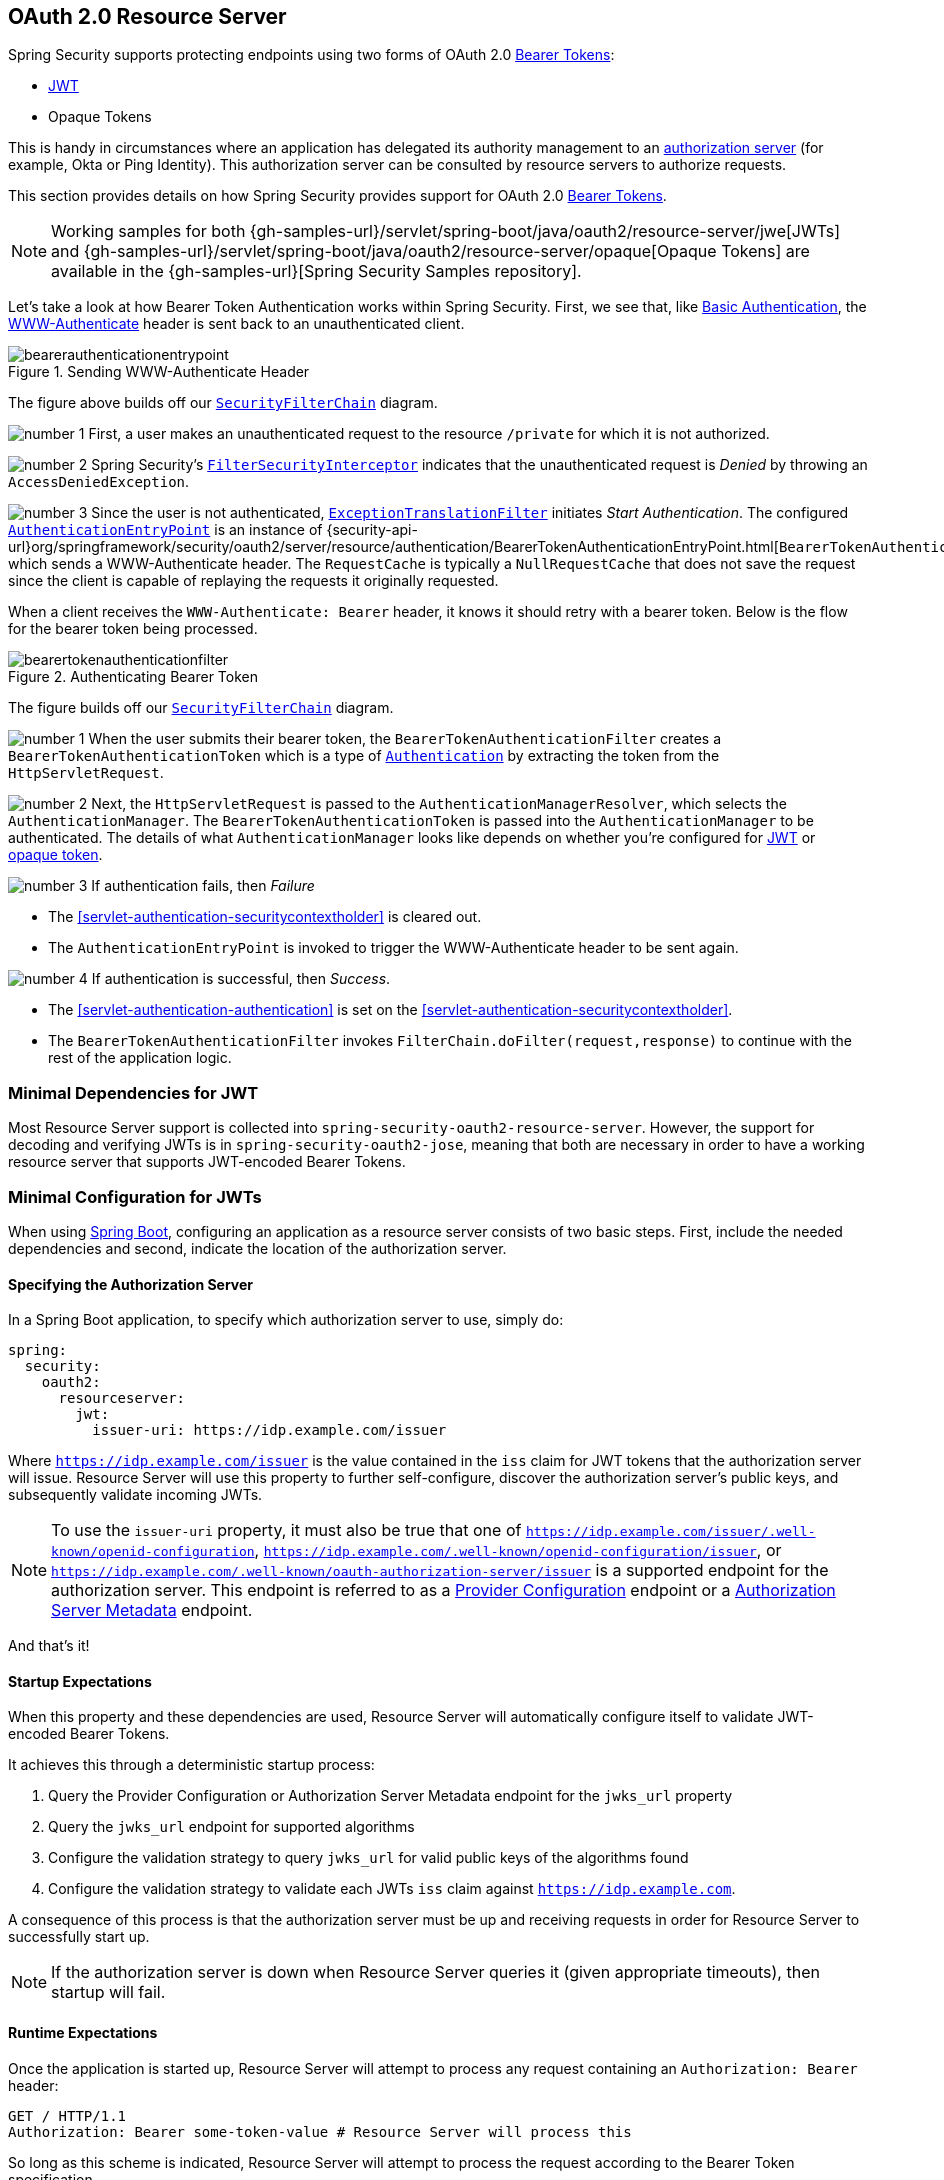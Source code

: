 [[oauth2resourceserver]]
== OAuth 2.0 Resource Server
:figures: images/servlet/oauth2
:icondir: images/icons

Spring Security supports protecting endpoints using two forms of OAuth 2.0 https://tools.ietf.org/html/rfc6750.html[Bearer Tokens]:

* https://tools.ietf.org/html/rfc7519[JWT]
* Opaque Tokens

This is handy in circumstances where an application has delegated its authority management to an https://tools.ietf.org/html/rfc6749[authorization server] (for example, Okta or Ping Identity).
This authorization server can be consulted by resource servers to authorize requests.

This section provides details on how Spring Security provides support for OAuth 2.0 https://tools.ietf.org/html/rfc6750.html[Bearer Tokens].

[NOTE]
====
Working samples for both {gh-samples-url}/servlet/spring-boot/java/oauth2/resource-server/jwe[JWTs] and {gh-samples-url}/servlet/spring-boot/java/oauth2/resource-server/opaque[Opaque Tokens] are available in the {gh-samples-url}[Spring Security Samples repository].
====

Let's take a look at how Bearer Token Authentication works within Spring Security.
First, we see that, like <<servlet-authentication-basic,Basic Authentication>>, the https://tools.ietf.org/html/rfc7235#section-4.1[WWW-Authenticate] header is sent back to an unauthenticated client.

.Sending WWW-Authenticate Header
image::{figures}/bearerauthenticationentrypoint.png[]

The figure above builds off our <<servlet-securityfilterchain,`SecurityFilterChain`>> diagram.

image:{icondir}/number_1.png[] First, a user makes an unauthenticated request to the resource `/private` for which it is not authorized.

image:{icondir}/number_2.png[] Spring Security's <<servlet-authorization-filtersecurityinterceptor,`FilterSecurityInterceptor`>> indicates that the unauthenticated request is __Denied__ by throwing an `AccessDeniedException`.

image:{icondir}/number_3.png[] Since the user is not authenticated, <<servlet-exceptiontranslationfilter,`ExceptionTranslationFilter`>> initiates __Start Authentication__.
The configured <<servlet-authentication-authenticationentrypoint,`AuthenticationEntryPoint`>> is an instance of {security-api-url}org/springframework/security/oauth2/server/resource/authentication/BearerTokenAuthenticationEntryPoint.html[`BearerTokenAuthenticationEntryPoint`] which sends a WWW-Authenticate header.
The `RequestCache` is typically a `NullRequestCache` that does not save the request since the client is capable of replaying the requests it originally requested.

When a client receives the `WWW-Authenticate: Bearer` header, it knows it should retry with a bearer token.
Below is the flow for the bearer token being processed.

[[oauth2resourceserver-authentication-bearertokenauthenticationfilter]]
.Authenticating Bearer Token
image::{figures}/bearertokenauthenticationfilter.png[]

The figure builds off our <<servlet-securityfilterchain,`SecurityFilterChain`>> diagram.

image:{icondir}/number_1.png[] When the user submits their bearer token, the `BearerTokenAuthenticationFilter` creates a `BearerTokenAuthenticationToken` which is a type of <<servlet-authentication-authentication,`Authentication`>> by extracting the token from the `HttpServletRequest`.

image:{icondir}/number_2.png[] Next, the `HttpServletRequest` is passed to the `AuthenticationManagerResolver`, which selects the `AuthenticationManager`. The `BearerTokenAuthenticationToken` is passed into the `AuthenticationManager` to be authenticated.
The details of what `AuthenticationManager` looks like depends on whether you're configured for <<oauth2resourceserver-jwt-minimalconfiguration,JWT>> or <<oauth2resourceserver-opaque-minimalconfiguration,opaque token>>.

image:{icondir}/number_3.png[] If authentication fails, then __Failure__

* The <<servlet-authentication-securitycontextholder>> is cleared out.
* The `AuthenticationEntryPoint` is invoked to trigger the WWW-Authenticate header to be sent again.

image:{icondir}/number_4.png[] If authentication is successful, then __Success__.

* The <<servlet-authentication-authentication>> is set on the <<servlet-authentication-securitycontextholder>>.
* The `BearerTokenAuthenticationFilter` invokes `FilterChain.doFilter(request,response)` to continue with the rest of the application logic.

[[oauth2resourceserver-jwt-minimaldependencies]]
=== Minimal Dependencies for JWT

Most Resource Server support is collected into `spring-security-oauth2-resource-server`.
However, the support for decoding and verifying JWTs is in `spring-security-oauth2-jose`, meaning that both are necessary in order to have a working resource server that supports JWT-encoded Bearer Tokens.

[[oauth2resourceserver-jwt-minimalconfiguration]]
=== Minimal Configuration for JWTs

When using https://spring.io/projects/spring-boot[Spring Boot], configuring an application as a resource server consists of two basic steps.
First, include the needed dependencies and second, indicate the location of the authorization server.

==== Specifying the Authorization Server

In a Spring Boot application, to specify which authorization server to use, simply do:

[source,yml]
----
spring:
  security:
    oauth2:
      resourceserver:
        jwt:
          issuer-uri: https://idp.example.com/issuer
----

Where `https://idp.example.com/issuer` is the value contained in the `iss` claim for JWT tokens that the authorization server will issue.
Resource Server will use this property to further self-configure, discover the authorization server's public keys, and subsequently validate incoming JWTs.

[NOTE]
To use the `issuer-uri` property, it must also be true that one of `https://idp.example.com/issuer/.well-known/openid-configuration`, `https://idp.example.com/.well-known/openid-configuration/issuer`, or `https://idp.example.com/.well-known/oauth-authorization-server/issuer` is a supported endpoint for the authorization server.
This endpoint is referred to as a https://openid.net/specs/openid-connect-discovery-1_0.html#ProviderConfig[Provider Configuration] endpoint or a https://tools.ietf.org/html/rfc8414#section-3[Authorization Server Metadata] endpoint.

And that's it!

==== Startup Expectations

When this property and these dependencies are used, Resource Server will automatically configure itself to validate JWT-encoded Bearer Tokens.

It achieves this through a deterministic startup process:

1. Query the Provider Configuration or Authorization Server Metadata endpoint for the `jwks_url` property
2. Query the `jwks_url` endpoint for supported algorithms
3. Configure the validation strategy to query `jwks_url` for valid public keys of the algorithms found
4. Configure the validation strategy to validate each JWTs `iss` claim against `https://idp.example.com`.

A consequence of this process is that the authorization server must be up and receiving requests in order for Resource Server to successfully start up.

[NOTE]
If the authorization server is down when Resource Server queries it (given appropriate timeouts), then startup will fail.

==== Runtime Expectations

Once the application is started up, Resource Server will attempt to process any request containing an `Authorization: Bearer` header:

[source,html]
----
GET / HTTP/1.1
Authorization: Bearer some-token-value # Resource Server will process this
----

So long as this scheme is indicated, Resource Server will attempt to process the request according to the Bearer Token specification.

Given a well-formed JWT, Resource Server will:

1. Validate its signature against a public key obtained from the `jwks_url` endpoint during startup and matched against the JWT
2. Validate the JWT's `exp` and `nbf` timestamps and the JWT's `iss` claim, and
3. Map each scope to an authority with the prefix `SCOPE_`.

[NOTE]
As the authorization server makes available new keys, Spring Security will automatically rotate the keys used to validate JWTs.

The resulting `Authentication#getPrincipal`, by default, is a Spring Security `Jwt` object, and `Authentication#getName` maps to the JWT's `sub` property, if one is present.

From here, consider jumping to:

* <<oauth2resourceserver-jwt-architecture,How JWT Authentication Works>>
* <<oauth2resourceserver-jwt-jwkseturi,How to Configure without tying Resource Server startup to an authorization server's availability>>
* <<oauth2resourceserver-jwt-sansboot,How to Configure without Spring Boot>>

[[oauth2resourceserver-jwt-architecture]]
=== How JWT Authentication Works

Next, let's see the architectural components that Spring Security uses to support https://tools.ietf.org/html/rfc7519[JWT] Authentication in servlet-based applications, like the one we just saw.

{security-api-url}org/springframework/security/oauth2/server/resource/authentication/JwtAuthenticationProvider.html[`JwtAuthenticationProvider`] is an <<servlet-authentication-authenticationprovider,`AuthenticationProvider`>> implementation that leverages a <<oauth2resourceserver-jwt-decoder,`JwtDecoder`>> and <<oauth2resourceserver-jwt-authorization-extraction,`JwtAuthenticationConverter`>> to authenticate a JWT.

Let's take a look at how `JwtAuthenticationProvider` works within Spring Security.
The figure explains details of how the <<servlet-authentication-authenticationmanager,`AuthenticationManager`>> in figures from <<oauth2resourceserver-authentication-bearertokenauthenticationfilter,Reading the Bearer Token>> works.

.`JwtAuthenticationProvider` Usage
image::{figures}/jwtauthenticationprovider.png[]

image:{icondir}/number_1.png[] The authentication `Filter` from <<oauth2resourceserver-authentication-bearertokenauthenticationfilter,Reading the Bearer Token>> passes a `BearerTokenAuthenticationToken` to the `AuthenticationManager` which is implemented by <<servlet-authentication-providermanager,`ProviderManager`>>.

image:{icondir}/number_2.png[] The `ProviderManager` is configured to use an <<servlet-authentication-authenticationprovider>> of type `JwtAuthenticationProvider`.

[[oauth2resourceserver-jwt-architecture-jwtdecoder]]
image:{icondir}/number_3.png[] `JwtAuthenticationProvider` decodes, verifies, and validates the `Jwt` using a <<oauth2resourceserver-jwt-decoder,`JwtDecoder`>>.

[[oauth2resourceserver-jwt-architecture-jwtauthenticationconverter]]
image:{icondir}/number_4.png[] `JwtAuthenticationProvider` then uses the <<oauth2resourceserver-jwt-authorization-extraction,`JwtAuthenticationConverter`>> to convert the `Jwt` into a `Collection` of granted authorities.

image:{icondir}/number_5.png[] When authentication is successful, the <<servlet-authentication-authentication,`Authentication`>> that is returned is of type `JwtAuthenticationToken` and has a principal that is the `Jwt` returned by the configured `JwtDecoder`.
Ultimately, the returned `JwtAuthenticationToken` will be set on the <<servlet-authentication-securitycontextholder,`SecurityContextHolder`>> by the authentication `Filter`.

[[oauth2resourceserver-jwt-jwkseturi]]
=== Specifying the Authorization Server JWK Set Uri Directly

If the authorization server doesn't support any configuration endpoints, or if Resource Server must be able to start up independently from the authorization server, then the `jwk-set-uri` can be supplied as well:

[source,yaml]
----
spring:
  security:
    oauth2:
      resourceserver:
        jwt:
          issuer-uri: https://idp.example.com
          jwk-set-uri: https://idp.example.com/.well-known/jwks.json
----

[NOTE]
The JWK Set uri is not standardized, but can typically be found in the authorization server's documentation

Consequently, Resource Server will not ping the authorization server at startup.
We still specify the `issuer-uri` so that Resource Server still validates the `iss` claim on incoming JWTs.

[NOTE]
This property can also be supplied directly on the <<oauth2resourceserver-jwt-jwkseturi-dsl,DSL>>.

[[oauth2resourceserver-jwt-sansboot]]
=== Overriding or Replacing Boot Auto Configuration

There are two `@Bean` s that Spring Boot generates on Resource Server's behalf.

The first is a `WebSecurityConfigurerAdapter` that configures the app as a resource server. When including `spring-security-oauth2-jose`, this `WebSecurityConfigurerAdapter` looks like:

.Default JWT Configuration
====
.Java
[source,java,role="primary"]
----
protected void configure(HttpSecurity http) {
    http
        .authorizeRequests(authorize -> authorize
            .anyRequest().authenticated()
        )
        .oauth2ResourceServer(OAuth2ResourceServerConfigurer::jwt);
}
----

.Kotlin
[source,kotlin,role="secondary"]
----
fun configure(http: HttpSecurity) {
    http {
        authorizeRequests {
            authorize(anyRequest, authenticated)
        }
        oauth2ResourceServer {
            jwt { }
        }
    }
}
----
====

If the application doesn't expose a `WebSecurityConfigurerAdapter` bean, then Spring Boot will expose the above default one.

Replacing this is as simple as exposing the bean within the application:

.Custom JWT Configuration
====
.Java
[source,java,role="primary"]
----
@EnableWebSecurity
public class MyCustomSecurityConfiguration extends WebSecurityConfigurerAdapter {
    protected void configure(HttpSecurity http) {
        http
            .authorizeRequests(authorize -> authorize
                .mvcMatchers("/messages/**").hasAuthority("SCOPE_message:read")
                .anyRequest().authenticated()
            )
            .oauth2ResourceServer(oauth2 -> oauth2
                .jwt(jwt -> jwt
                    .jwtAuthenticationConverter(myConverter())
                )
            );
    }
}
----

.Kotlin
[source,kotlin,role="secondary"]
----
@EnableWebSecurity
class MyCustomSecurityConfiguration : WebSecurityConfigurerAdapter() {
    override fun configure(http: HttpSecurity) {
        http {
            authorizeRequests {
                authorize("/messages/**", hasAuthority("SCOPE_message:read"))
                authorize(anyRequest, authenticated)
            }
            oauth2ResourceServer {
                jwt {
                    jwtAuthenticationConverter = myConverter()
                }
            }
        }
    }
}
----
====

The above requires the scope of `message:read` for any URL that starts with `/messages/`.

Methods on the `oauth2ResourceServer` DSL will also override or replace auto configuration.

[[oauth2resourceserver-jwt-decoder]]
For example, the second `@Bean` Spring Boot creates is a `JwtDecoder`, which <<oauth2resourceserver-jwt-architecture-jwtdecoder,decodes `String` tokens into validated instances of `Jwt`>>:

.JWT Decoder
====
.Java
[source,java,role="primary"]
----
@Bean
public JwtDecoder jwtDecoder() {
    return JwtDecoders.fromIssuerLocation(issuerUri);
}
----

.Kotlin
[source,kotlin,role="secondary"]
----
@Bean
fun jwtDecoder(): JwtDecoder {
    return JwtDecoders.fromIssuerLocation(issuerUri)
}
----
====

[NOTE]
Calling `{security-api-url}org/springframework/security/oauth2/jwt/JwtDecoders.html#fromIssuerLocation-java.lang.String-[JwtDecoders#fromIssuerLocation]` is what invokes the Provider Configuration or Authorization Server Metadata endpoint in order to derive the JWK Set Uri.

If the application doesn't expose a `JwtDecoder` bean, then Spring Boot will expose the above default one.

And its configuration can be overridden using `jwkSetUri()` or replaced using `decoder()`.

Or, if you're not using Spring Boot at all, then both of these components - the filter chain and a `JwtDecoder` can be specified in XML.

The filter chain is specified like so:

.Default JWT Configuration
====
.Xml
[source,xml,role="primary"]
----
<http>
    <intercept-uri pattern="/**" access="authenticated"/>
    <oauth2-resource-server>
        <jwt decoder-ref="jwtDecoder"/>
    </oauth2-resource-server>
</http>
----
====

And the `JwtDecoder` like so:

.JWT Decoder
====
.Xml
[source,xml,role="primary"]
----
<bean id="jwtDecoder"
        class="org.springframework.security.oauth2.jwt.JwtDecoders"
        factory-method="fromIssuerLocation">
    <constructor-arg value="${spring.security.oauth2.resourceserver.jwt.jwk-set-uri}"/>
</bean>
----
====

[[oauth2resourceserver-jwt-jwkseturi-dsl]]
==== Using `jwkSetUri()`

An authorization server's JWK Set Uri can be configured <<oauth2resourceserver-jwt-jwkseturi,as a configuration property>> or it can be supplied in the DSL:

.JWK Set Uri Configuration
====
.Java
[source,java,role="primary"]
----
@EnableWebSecurity
public class DirectlyConfiguredJwkSetUri extends WebSecurityConfigurerAdapter {
    protected void configure(HttpSecurity http) {
        http
            .authorizeRequests(authorize -> authorize
                .anyRequest().authenticated()
            )
            .oauth2ResourceServer(oauth2 -> oauth2
                .jwt(jwt -> jwt
                    .jwkSetUri("https://idp.example.com/.well-known/jwks.json")
                )
            );
    }
}
----

.Kotlin
[source,kotlin,role="secondary"]
----
@EnableWebSecurity
class DirectlyConfiguredJwkSetUri : WebSecurityConfigurerAdapter() {
    override fun configure(http: HttpSecurity) {
        http {
            authorizeRequests {
                authorize(anyRequest, authenticated)
            }
            oauth2ResourceServer {
                jwt {
                    jwkSetUri = "https://idp.example.com/.well-known/jwks.json"
                }
            }
        }
    }
}
----

.Xml
[source,xml,role="secondary"]
----
<http>
    <intercept-uri pattern="/**" access="authenticated"/>
    <oauth2-resource-server>
        <jwt jwk-set-uri="https://idp.example.com/.well-known/jwks.json"/>
    </oauth2-resource-server>
</http>
----
====

Using `jwkSetUri()` takes precedence over any configuration property.

[[oauth2resourceserver-jwt-decoder-dsl]]
==== Using `decoder()`

More powerful than `jwkSetUri()` is `decoder()`, which will completely replace any Boot auto configuration of <<oauth2resourceserver-jwt-architecture-jwtdecoder,`JwtDecoder`>>:

.JWT Decoder Configuration
====
.Java
[source,java,role="primary"]
----
@EnableWebSecurity
public class DirectlyConfiguredJwtDecoder extends WebSecurityConfigurerAdapter {
    protected void configure(HttpSecurity http) {
        http
            .authorizeRequests(authorize -> authorize
                .anyRequest().authenticated()
            )
            .oauth2ResourceServer(oauth2 -> oauth2
                .jwt(jwt -> jwt
                    .decoder(myCustomDecoder())
                )
            );
    }
}
----

.Kotlin
[source,kotlin,role="secondary"]
----
@EnableWebSecurity
class DirectlyConfiguredJwtDecoder : WebSecurityConfigurerAdapter() {
    override fun configure(http: HttpSecurity) {
        http {
            authorizeRequests {
                authorize(anyRequest, authenticated)
            }
            oauth2ResourceServer {
                jwt {
                    jwtDecoder = myCustomDecoder()
                }
            }
        }
    }
}
----

.Xml
[source,xml,role="secondary"]
----
<http>
    <intercept-uri pattern="/**" access="authenticated"/>
    <oauth2-resource-server>
        <jwt decoder-ref="myCustomDecoder"/>
    </oauth2-resource-server>
</http>
----
====

This is handy when deeper configuration, like <<oauth2resourceserver-jwt-validation,validation>>, <<oauth2resourceserver-jwt-claimsetmapping,mapping>>, or <<oauth2resourceserver-jwt-timeouts,request timeouts>>, is necessary.

[[oauth2resourceserver-jwt-decoder-bean]]
==== Exposing a `JwtDecoder` `@Bean`

Or, exposing a <<oauth2resourceserver-jwt-architecture-jwtdecoder,`JwtDecoder`>> `@Bean` has the same effect as `decoder()`:

====
.Java
[source,java,role="primary"]
----
@Bean
public JwtDecoder jwtDecoder() {
    return NimbusJwtDecoder.withJwkSetUri(jwkSetUri).build();
}
----

.Kotlin
[source,kotlin,role="secondary"]
----
@Bean
fun jwtDecoder(): JwtDecoder {
    return NimbusJwtDecoder.withJwkSetUri(jwkSetUri).build()
}
----
====

[[oauth2resourceserver-jwt-decoder-algorithm]]
=== Configuring Trusted Algorithms

By default, `NimbusJwtDecoder`, and hence Resource Server, will only trust and verify tokens using `RS256`.

You can customize this via <<oauth2resourceserver-jwt-boot-algorithm,Spring Boot>>, <<oauth2resourceserver-jwt-decoder-builder,the NimbusJwtDecoder builder>>, or from the <<oauth2resourceserver-jwt-decoder-jwk-response,JWK Set response>>.

[[oauth2resourceserver-jwt-boot-algorithm]]
==== Via Spring Boot

The simplest way to set the algorithm is as a property:

[source,yaml]
----
spring:
  security:
    oauth2:
      resourceserver:
        jwt:
          jws-algorithm: RS512
          jwk-set-uri: https://idp.example.org/.well-known/jwks.json
----

[[oauth2resourceserver-jwt-decoder-builder]]
==== Using a Builder

For greater power, though, we can use a builder that ships with `NimbusJwtDecoder`:

====
.Java
[source,java,role="primary"]
----
@Bean
JwtDecoder jwtDecoder() {
    return NimbusJwtDecoder.withJwkSetUri(this.jwkSetUri)
            .jwsAlgorithm(RS512).build();
}
----

.Kotlin
[source,kotlin,role="secondary"]
----
@Bean
fun jwtDecoder(): JwtDecoder {
    return NimbusJwtDecoder.withJwkSetUri(this.jwkSetUri)
            .jwsAlgorithm(RS512).build()
}
----
====

Calling `jwsAlgorithm` more than once will configure `NimbusJwtDecoder` to trust more than one algorithm, like so:

====
.Java
[source,java,role="primary"]
----
@Bean
JwtDecoder jwtDecoder() {
    return NimbusJwtDecoder.withJwkSetUri(this.jwkSetUri)
            .jwsAlgorithm(RS512).jwsAlgorithm(ES512).build();
}
----

.Kotlin
[source,kotlin,role="secondary"]
----
@Bean
fun jwtDecoder(): JwtDecoder {
    return NimbusJwtDecoder.withJwkSetUri(this.jwkSetUri)
            .jwsAlgorithm(RS512).jwsAlgorithm(ES512).build()
}
----
====

Or, you can call `jwsAlgorithms`:

====
.Java
[source,java,role="primary"]
----
@Bean
JwtDecoder jwtDecoder() {
    return NimbusJwtDecoder.withJwkSetUri(this.jwkSetUri)
            .jwsAlgorithms(algorithms -> {
                    algorithms.add(RS512);
                    algorithms.add(ES512);
            }).build();
}
----

.Kotlin
[source,kotlin,role="secondary"]
----
@Bean
fun jwtDecoder(): JwtDecoder {
    return NimbusJwtDecoder.withJwkSetUri(this.jwkSetUri)
            .jwsAlgorithms {
                it.add(RS512)
                it.add(ES512)
            }.build()
}
----
====

[[oauth2resourceserver-jwt-decoder-jwk-response]]
==== From JWK Set response

Since Spring Security's JWT support is based off of Nimbus, you can use all it's great features as well.

For example, Nimbus has a `JWSKeySelector` implementation that will select the set of algorithms based on the JWK Set URI response.
You can use it to generate a `NimbusJwtDecoder` like so:

====
.Java
[source,java,role="primary"]
----
@Bean
public JwtDecoder jwtDecoder() {
    // makes a request to the JWK Set endpoint
    JWSKeySelector<SecurityContext> jwsKeySelector =
            JWSAlgorithmFamilyJWSKeySelector.fromJWKSetURL(this.jwkSetUrl);

    DefaultJWTProcessor<SecurityContext> jwtProcessor =
            new DefaultJWTProcessor<>();
    jwtProcessor.setJWSKeySelector(jwsKeySelector);

    return new NimbusJwtDecoder(jwtProcessor);
}
----

.Kotlin
[source,kotlin,role="secondary"]
----
@Bean
fun jwtDecoder(): JwtDecoder {
    // makes a request to the JWK Set endpoint
    val jwsKeySelector: JWSKeySelector<SecurityContext> = JWSAlgorithmFamilyJWSKeySelector.fromJWKSetURL<SecurityContext>(this.jwkSetUrl)
    val jwtProcessor: DefaultJWTProcessor<SecurityContext> = DefaultJWTProcessor()
    jwtProcessor.jwsKeySelector = jwsKeySelector
    return NimbusJwtDecoder(jwtProcessor)
}
----
====

[[oauth2resourceserver-jwt-decoder-public-key]]
=== Trusting a Single Asymmetric Key

Simpler than backing a Resource Server with a JWK Set endpoint is to hard-code an RSA public key.
The public key can be provided via <<oauth2resourceserver-jwt-decoder-public-key-boot,Spring Boot>> or by <<oauth2resourceserver-jwt-decoder-public-key-builder,Using a Builder>>.

[[oauth2resourceserver-jwt-decoder-public-key-boot]]
==== Via Spring Boot

Specifying a key via Spring Boot is quite simple.
The key's location can be specified like so:

[source,yaml]
----
spring:
  security:
    oauth2:
      resourceserver:
        jwt:
          public-key-location: classpath:my-key.pub
----

Or, to allow for a more sophisticated lookup, you can post-process the `RsaKeyConversionServicePostProcessor`:

====
.Java
[source,java,role="primary"]
----
@Bean
BeanFactoryPostProcessor conversionServiceCustomizer() {
    return beanFactory ->
        beanFactory.getBean(RsaKeyConversionServicePostProcessor.class)
                .setResourceLoader(new CustomResourceLoader());
}
----

.Kotlin
[source,kotlin,role="secondary"]
----
@Bean
fun conversionServiceCustomizer(): BeanFactoryPostProcessor {
    return BeanFactoryPostProcessor { beanFactory ->
        beanFactory.getBean<RsaKeyConversionServicePostProcessor>()
                .setResourceLoader(CustomResourceLoader())
    }
}
----
====

Specify your key's location:

```yaml
key.location: hfds://my-key.pub
```

And then autowire the value:

====
.Java
[source,java,role="primary"]
----
@Value("${key.location}")
RSAPublicKey key;
----

.Kotlin
[source,kotlin,role="secondary"]
----
@Value("\${key.location}")
val key: RSAPublicKey? = null
----
====

[[oauth2resourceserver-jwt-decoder-public-key-builder]]
==== Using a Builder

To wire an `RSAPublicKey` directly, you can simply use the appropriate `NimbusJwtDecoder` builder, like so:

====
.Java
[source,java,role="primary"]
----
@Bean
public JwtDecoder jwtDecoder() {
    return NimbusJwtDecoder.withPublicKey(this.key).build();
}
----

.Kotlin
[source,kotlin,role="secondary"]
----
@Bean
fun jwtDecoder(): JwtDecoder {
    return NimbusJwtDecoder.withPublicKey(this.key).build()
}
----
====

[[oauth2resourceserver-jwt-decoder-secret-key]]
=== Trusting a Single Symmetric Key

Using a single symmetric key is also simple.
You can simply load in your `SecretKey` and use the appropriate `NimbusJwtDecoder` builder, like so:

====
.Java
[source,java,role="primary"]
----
@Bean
public JwtDecoder jwtDecoder() {
    return NimbusJwtDecoder.withSecretKey(this.key).build();
}
----

.Kotlin
[source,kotlin,role="secondary"]
----
@Bean
fun jwtDecoder(): JwtDecoder {
    return NimbusJwtDecoder.withSecretKey(key).build()
}
----
====

[[oauth2resourceserver-jwt-authorization]]
=== Configuring Authorization

A JWT that is issued from an OAuth 2.0 Authorization Server will typically either have a `scope` or `scp` attribute, indicating the scopes (or authorities) it's been granted, for example:

`{ ..., "scope" : "messages contacts"}`

When this is the case, Resource Server will attempt to coerce these scopes into a list of granted authorities, prefixing each scope with the string "SCOPE_".

This means that to protect an endpoint or method with a scope derived from a JWT, the corresponding expressions should include this prefix:

.Authorization Configuration
====
.Java
[source,java,role="primary"]
----
@EnableWebSecurity
public class DirectlyConfiguredJwkSetUri extends WebSecurityConfigurerAdapter {
    protected void configure(HttpSecurity http) {
        http
            .authorizeRequests(authorize -> authorize
                .mvcMatchers("/contacts/**").hasAuthority("SCOPE_contacts")
                .mvcMatchers("/messages/**").hasAuthority("SCOPE_messages")
                .anyRequest().authenticated()
            )
            .oauth2ResourceServer(OAuth2ResourceServerConfigurer::jwt);
    }
}
----

.Kotlin
[source,kotlin,role="secondary"]
----
@EnableWebSecurity
class DirectlyConfiguredJwkSetUri : WebSecurityConfigurerAdapter() {
    override fun configure(http: HttpSecurity) {
        http {
            authorizeRequests {
                authorize("/contacts/**", hasAuthority("SCOPE_contacts"))
                authorize("/messages/**", hasAuthority("SCOPE_messages"))
                authorize(anyRequest, authenticated)
            }
            oauth2ResourceServer {
                jwt { }
            }
        }
    }
}
----

.Xml
[source,xml,role="secondary"]
----
<http>
    <intercept-uri pattern="/contacts/**" access="hasAuthority('SCOPE_contacts')"/>
    <intercept-uri pattern="/messages/**" access="hasAuthority('SCOPE_messages')"/>
    <oauth2-resource-server>
        <jwt jwk-set-uri="https://idp.example.org/.well-known/jwks.json"/>
    </oauth2-resource-server>
</http>
----
====

Or similarly with method security:

[source,java]
----
@PreAuthorize("hasAuthority('SCOPE_messages')")
public List<Message> getMessages(...) {}
----

[[oauth2resourceserver-jwt-authorization-extraction]]
==== Extracting Authorities Manually

However, there are a number of circumstances where this default is insufficient.
For example, some authorization servers don't use the `scope` attribute, but instead have their own custom attribute.
Or, at other times, the resource server may need to adapt the attribute or a composition of attributes into internalized authorities.

To this end, Spring Security ships with `JwtAuthenticationConverter`, which is responsible for <<oauth2resourceserver-jwt-architecture-jwtauthenticationconverter,converting a `Jwt` into an `Authentication`>>.
By default, Spring Security will wire the `JwtAuthenticationProvider` with a default instance of `JwtAuthenticationConverter`.

As part of configuring a `JwtAuthenticationConverter`, you can supply a subsidiary converter to go from `Jwt` to a `Collection` of granted authorities.

Let's say that that your authorization server communicates authorities in a custom claim called `authorities`.
In that case, you can configure the claim that <<oauth2resourceserver-jwt-architecture-jwtauthenticationconverter,`JwtAuthenticationConverter`>> should inspect, like so:

.Authorities Claim Configuration
====
.Java
[source,java,role="primary"]
----
@Bean
public JwtAuthenticationConverter jwtAuthenticationConverter() {
    JwtGrantedAuthoritiesConverter grantedAuthoritiesConverter = new JwtGrantedAuthoritiesConverter();
    grantedAuthoritiesConverter.setAuthoritiesClaimName("authorities");

    JwtAuthenticationConverter jwtAuthenticationConverter = new JwtAuthenticationConverter();
    jwtAuthenticationConverter.setJwtGrantedAuthoritiesConverter(grantedAuthoritiesConverter);
    return jwtAuthenticationConverter;
}
----

.Kotlin
[source,kotlin,role="secondary"]
----
@Bean
fun jwtAuthenticationConverter(): JwtAuthenticationConverter {
    val grantedAuthoritiesConverter = JwtGrantedAuthoritiesConverter()
    grantedAuthoritiesConverter.setAuthoritiesClaimName("authorities")

    val jwtAuthenticationConverter = JwtAuthenticationConverter()
    jwtAuthenticationConverter.setJwtGrantedAuthoritiesConverter(grantedAuthoritiesConverter)
    return jwtAuthenticationConverter
}
----

.Xml
[source,xml,role="secondary"]
----
<http>
    <intercept-uri pattern="/contacts/**" access="hasAuthority('SCOPE_contacts')"/>
    <intercept-uri pattern="/messages/**" access="hasAuthority('SCOPE_messages')"/>
    <oauth2-resource-server>
        <jwt jwk-set-uri="https://idp.example.org/.well-known/jwks.json"
                jwt-authentication-converter-ref="jwtAuthenticationConverter"/>
    </oauth2-resource-server>
</http>

<bean id="jwtAuthenticationConverter"
        class="org.springframework.security.oauth2.server.resource.authentication.JwtAuthenticationConverter">
    <property name="jwtGrantedAuthoritiesConverter" ref="jwtGrantedAuthoritiesConverter"/>
</bean>

<bean id="jwtGrantedAuthoritiesConverter"
        class="org.springframework.security.oauth2.server.resource.authentication.JwtGrantedAuthoritiesConverter">
    <property name="authoritiesClaimName" value="authorities"/>
</bean>
----
====

You can also configure the authority prefix to be different as well.
Instead of prefixing each authority with `SCOPE_`, you can change it to `ROLE_` like so:

.Authorities Prefix Configuration
====
.Java
[source,java,role="primary"]
----
@Bean
public JwtAuthenticationConverter jwtAuthenticationConverter() {
    JwtGrantedAuthoritiesConverter grantedAuthoritiesConverter = new JwtGrantedAuthoritiesConverter();
    grantedAuthoritiesConverter.setAuthorityPrefix("ROLE_");

    JwtAuthenticationConverter jwtAuthenticationConverter = new JwtAuthenticationConverter();
    jwtAuthenticationConverter.setJwtGrantedAuthoritiesConverter(grantedAuthoritiesConverter);
    return jwtAuthenticationConverter;
}
----

.Kotlin
[source,kotlin,role="secondary"]
----
@Bean
fun jwtAuthenticationConverter(): JwtAuthenticationConverter {
    val grantedAuthoritiesConverter = JwtGrantedAuthoritiesConverter()
    grantedAuthoritiesConverter.setAuthorityPrefix("ROLE_")

    val jwtAuthenticationConverter = JwtAuthenticationConverter()
    jwtAuthenticationConverter.setJwtGrantedAuthoritiesConverter(grantedAuthoritiesConverter)
    return jwtAuthenticationConverter
}
----

.Xml
[source,xml,role="secondary"]
----
<http>
    <intercept-uri pattern="/contacts/**" access="hasAuthority('SCOPE_contacts')"/>
    <intercept-uri pattern="/messages/**" access="hasAuthority('SCOPE_messages')"/>
    <oauth2-resource-server>
        <jwt jwk-set-uri="https://idp.example.org/.well-known/jwks.json"
                jwt-authentication-converter-ref="jwtAuthenticationConverter"/>
    </oauth2-resource-server>
</http>

<bean id="jwtAuthenticationConverter"
        class="org.springframework.security.oauth2.server.resource.authentication.JwtAuthenticationConverter">
    <property name="jwtGrantedAuthoritiesConverter" ref="jwtGrantedAuthoritiesConverter"/>
</bean>

<bean id="jwtGrantedAuthoritiesConverter"
        class="org.springframework.security.oauth2.server.resource.authentication.JwtGrantedAuthoritiesConverter">
    <property name="authorityPrefix" value="ROLE_"/>
</bean>
----
====

Or, you can remove the prefix altogether by calling `JwtGrantedAuthoritiesConverter#setAuthorityPrefix("")`.

For more flexibility, the DSL supports entirely replacing the converter with any class that implements `Converter<Jwt, AbstractAuthenticationToken>`:

====
.Java
[source,java,role="primary"]
----
static class CustomAuthenticationConverter implements Converter<Jwt, AbstractAuthenticationToken> {
    public AbstractAuthenticationToken convert(Jwt jwt) {
        return new CustomAuthenticationToken(jwt);
    }
}

// ...

@EnableWebSecurity
public class CustomAuthenticationConverterConfig extends WebSecurityConfigurerAdapter {
    protected void configure(HttpSecurity http) {
        http
            .authorizeRequests(authorize -> authorize
                .anyRequest().authenticated()
            )
            .oauth2ResourceServer(oauth2 -> oauth2
                .jwt(jwt -> jwt
                    .jwtAuthenticationConverter(new CustomAuthenticationConverter())
                )
            );
    }
}
----

.Kotlin
[source,kotlin,role="secondary"]
----
internal class CustomAuthenticationConverter : Converter<Jwt, AbstractAuthenticationToken> {
    override fun convert(jwt: Jwt): AbstractAuthenticationToken {
        return CustomAuthenticationToken(jwt)
    }
}

// ...

@EnableWebSecurity
class CustomAuthenticationConverterConfig : WebSecurityConfigurerAdapter() {
    override fun configure(http: HttpSecurity) {
       http {
            authorizeRequests {
                authorize(anyRequest, authenticated)
            }
           oauth2ResourceServer {
               jwt {
                   jwtAuthenticationConverter = CustomAuthenticationConverter()
               }
           }
        }
    }
}
----
====

[[oauth2resourceserver-jwt-validation]]
=== Configuring Validation

Using <<oauth2resourceserver-jwt-minimalconfiguration,minimal Spring Boot configuration>>, indicating the authorization server's issuer uri, Resource Server will default to verifying the `iss` claim as well as the `exp` and `nbf` timestamp claims.

In circumstances where validation needs to be customized, Resource Server ships with two standard validators and also accepts custom `OAuth2TokenValidator` instances.

[[oauth2resourceserver-jwt-validation-clockskew]]
==== Customizing Timestamp Validation

JWT's typically have a window of validity, with the start of the window indicated in the `nbf` claim and the end indicated in the `exp` claim.

However, every server can experience clock drift, which can cause tokens to appear expired to one server, but not to another.
This can cause some implementation heartburn as the number of collaborating servers increases in a distributed system.

Resource Server uses `JwtTimestampValidator` to verify a token's validity window, and it can be configured with a `clockSkew` to alleviate the above problem:

====
.Java
[source,java,role="primary"]
----
@Bean
JwtDecoder jwtDecoder() {
     NimbusJwtDecoder jwtDecoder = (NimbusJwtDecoder)
             JwtDecoders.fromIssuerLocation(issuerUri);

     OAuth2TokenValidator<Jwt> withClockSkew = new DelegatingOAuth2TokenValidator<>(
            new JwtTimestampValidator(Duration.ofSeconds(60)),
            new JwtIssuerValidator(issuerUri));

     jwtDecoder.setJwtValidator(withClockSkew);

     return jwtDecoder;
}
----

.Kotlin
[source,kotlin,role="secondary"]
----
@Bean
fun jwtDecoder(): JwtDecoder {
    val jwtDecoder: NimbusJwtDecoder = JwtDecoders.fromIssuerLocation(issuerUri) as NimbusJwtDecoder

    val withClockSkew: OAuth2TokenValidator<Jwt> = DelegatingOAuth2TokenValidator(
            JwtTimestampValidator(Duration.ofSeconds(60)),
            JwtIssuerValidator(issuerUri))

    jwtDecoder.setJwtValidator(withClockSkew)

    return jwtDecoder
}
----
====

[NOTE]
By default, Resource Server configures a clock skew of 60 seconds.

[[oauth2resourceserver-jwt-validation-custom]]
==== Configuring a Custom Validator

Adding a check for the `aud` claim is simple with the `OAuth2TokenValidator` API:

====
.Java
[source,java,role="primary"]
----
OAuth2TokenValidator<Jwt> audienceValidator() {
    return new JwtClaimValidator<List<String>>(AUD, aud -> aud.contains("messaging"));
}
----

.Kotlin
[source,kotlin,role="secondary"]
----
fun audienceValidator(): OAuth2TokenValidator<Jwt?> {
    return JwtClaimValidator<List<String>>(AUD) { aud -> aud.contains("messaging") }
}
----
====

Or, for more control you can implement your own `OAuth2TokenValidator`:

====
.Java
[source,java,role="primary"]
----
static class AudienceValidator implements OAuth2TokenValidator<Jwt> {
    OAuth2Error error = new OAuth2Error("custom_code", "Custom error message", null);

    @Override
    public OAuth2TokenValidatorResult validate(Jwt jwt) {
        if (jwt.getAudience().contains("messaging")) {
            return OAuth2TokenValidatorResult.success();
        } else {
            return OAuth2TokenValidatorResult.failure(error);
        }
    }
}

// ...

OAuth2TokenValidator<Jwt> audienceValidator() {
    return new AudienceValidator();
}
----

.Kotlin
[source,kotlin,role="secondary"]
----
internal class AudienceValidator : OAuth2TokenValidator<Jwt> {
    var error: OAuth2Error = OAuth2Error("custom_code", "Custom error message", null)

    override fun validate(jwt: Jwt): OAuth2TokenValidatorResult {
        return if (jwt.audience.contains("messaging")) {
            OAuth2TokenValidatorResult.success()
        } else {
            OAuth2TokenValidatorResult.failure(error)
        }
    }
}

// ...

fun audienceValidator(): OAuth2TokenValidator<Jwt> {
    return AudienceValidator()
}
----
====

Then, to add into a resource server, it's a matter of specifying the <<oauth2resourceserver-jwt-architecture-jwtdecoder,`JwtDecoder`>> instance:

====
.Java
[source,java,role="primary"]
----
@Bean
JwtDecoder jwtDecoder() {
    NimbusJwtDecoder jwtDecoder = (NimbusJwtDecoder)
        JwtDecoders.fromIssuerLocation(issuerUri);

    OAuth2TokenValidator<Jwt> audienceValidator = audienceValidator();
    OAuth2TokenValidator<Jwt> withIssuer = JwtValidators.createDefaultWithIssuer(issuerUri);
    OAuth2TokenValidator<Jwt> withAudience = new DelegatingOAuth2TokenValidator<>(withIssuer, audienceValidator);

    jwtDecoder.setJwtValidator(withAudience);

    return jwtDecoder;
}
----

.Kotlin
[source,kotlin,role="secondary"]
----
@Bean
fun jwtDecoder(): JwtDecoder {
    val jwtDecoder: NimbusJwtDecoder = JwtDecoders.fromIssuerLocation(issuerUri) as NimbusJwtDecoder

    val audienceValidator = audienceValidator()
    val withIssuer: OAuth2TokenValidator<Jwt> = JwtValidators.createDefaultWithIssuer(issuerUri)
    val withAudience: OAuth2TokenValidator<Jwt> = DelegatingOAuth2TokenValidator(withIssuer, audienceValidator)

    jwtDecoder.setJwtValidator(withAudience)

    return jwtDecoder
}
----
====

[[oauth2resourceserver-jwt-claimsetmapping]]
=== Configuring Claim Set Mapping

Spring Security uses the https://bitbucket.org/connect2id/nimbus-jose-jwt/wiki/Home[Nimbus] library for parsing JWTs and validating their signatures.
Consequently, Spring Security is subject to Nimbus's interpretation of each field value and how to coerce each into a Java type.

For example, because Nimbus remains Java 7 compatible, it doesn't use `Instant` to represent timestamp fields.

And it's entirely possible to use a different library or for JWT processing, which may make its own coercion decisions that need adjustment.

Or, quite simply, a resource server may want to add or remove claims from a JWT for domain-specific reasons.

For these purposes, Resource Server supports mapping the JWT claim set with `MappedJwtClaimSetConverter`.

[[oauth2resourceserver-jwt-claimsetmapping-singleclaim]]
==== Customizing the Conversion of a Single Claim

By default, `MappedJwtClaimSetConverter` will attempt to coerce claims into the following types:

|============
| Claim | Java Type
| `aud` | `Collection<String>`
| `exp` | `Instant`
| `iat` | `Instant`
| `iss` | `String`
| `jti` | `String`
| `nbf` | `Instant`
| `sub` | `String`
|============

An individual claim's conversion strategy can be configured using `MappedJwtClaimSetConverter.withDefaults`:

====
.Java
[source,java,role="primary"]
----
@Bean
JwtDecoder jwtDecoder() {
    NimbusJwtDecoder jwtDecoder = NimbusJwtDecoder.withJwkSetUri(jwkSetUri).build();

    MappedJwtClaimSetConverter converter = MappedJwtClaimSetConverter
            .withDefaults(Collections.singletonMap("sub", this::lookupUserIdBySub));
    jwtDecoder.setClaimSetConverter(converter);

    return jwtDecoder;
}
----

.Kotlin
[source,kotlin,role="secondary"]
----
@Bean
fun jwtDecoder(): JwtDecoder {
    val jwtDecoder = NimbusJwtDecoder.withJwkSetUri(jwkSetUri).build()

    val converter = MappedJwtClaimSetConverter
            .withDefaults(mapOf("sub" to this::lookupUserIdBySub))
    jwtDecoder.setClaimSetConverter(converter)

    return jwtDecoder
}
----
====
This will keep all the defaults, except it will override the default claim converter for `sub`.

[[oauth2resourceserver-jwt-claimsetmapping-add]]
==== Adding a Claim

`MappedJwtClaimSetConverter` can also be used to add a custom claim, for example, to adapt to an existing system:

====
.Java
[source,java,role="primary"]
----
MappedJwtClaimSetConverter.withDefaults(Collections.singletonMap("custom", custom -> "value"));
----

.Kotlin
[source,kotlin,role="secondary"]
----
MappedJwtClaimSetConverter.withDefaults(mapOf("custom" to Converter<Any, String> { "value" }))
----
====

[[oauth2resourceserver-jwt-claimsetmapping-remove]]
==== Removing a Claim

And removing a claim is also simple, using the same API:

====
.Java
[source,java,role="primary"]
----
MappedJwtClaimSetConverter.withDefaults(Collections.singletonMap("legacyclaim", legacy -> null));
----

.Kotlin
[source,kotlin,role="secondary"]
----
MappedJwtClaimSetConverter.withDefaults(mapOf("legacyclaim" to Converter<Any, Any> { null }))
----
====

[[oauth2resourceserver-jwt-claimsetmapping-rename]]
==== Renaming a Claim

In more sophisticated scenarios, like consulting multiple claims at once or renaming a claim, Resource Server accepts any class that implements `Converter<Map<String, Object>, Map<String,Object>>`:

====
.Java
[source,java,role="primary"]
----
public class UsernameSubClaimAdapter implements Converter<Map<String, Object>, Map<String, Object>> {
    private final MappedJwtClaimSetConverter delegate =
            MappedJwtClaimSetConverter.withDefaults(Collections.emptyMap());

    public Map<String, Object> convert(Map<String, Object> claims) {
        Map<String, Object> convertedClaims = this.delegate.convert(claims);

        String username = (String) convertedClaims.get("user_name");
        convertedClaims.put("sub", username);

        return convertedClaims;
    }
}
----

.Kotlin
[source,kotlin,role="secondary"]
----
class UsernameSubClaimAdapter : Converter<Map<String, Any?>, Map<String, Any?>> {
    private val delegate = MappedJwtClaimSetConverter.withDefaults(Collections.emptyMap())
    override fun convert(claims: Map<String, Any?>): Map<String, Any?> {
        val convertedClaims = delegate.convert(claims)
        val username = convertedClaims["user_name"] as String
        convertedClaims["sub"] = username
        return convertedClaims
    }
}
----
====

And then, the instance can be supplied like normal:

====
.Java
[source,java,role="primary"]
----
@Bean
JwtDecoder jwtDecoder() {
    NimbusJwtDecoder jwtDecoder = NimbusJwtDecoder.withJwkSetUri(jwkSetUri).build();
    jwtDecoder.setClaimSetConverter(new UsernameSubClaimAdapter());
    return jwtDecoder;
}
----

.Kotlin
[source,kotlin,role="secondary"]
----
@Bean
fun jwtDecoder(): JwtDecoder {
    val jwtDecoder: NimbusJwtDecoder = NimbusJwtDecoder.withJwkSetUri(jwkSetUri).build()
    jwtDecoder.setClaimSetConverter(UsernameSubClaimAdapter())
    return jwtDecoder
}
----
====

[[oauth2resourceserver-jwt-timeouts]]
=== Configuring Timeouts

By default, Resource Server uses connection and socket timeouts of 30 seconds each for coordinating with the authorization server.

This may be too short in some scenarios.
Further, it doesn't take into account more sophisticated patterns like back-off and discovery.

To adjust the way in which Resource Server connects to the authorization server, `NimbusJwtDecoder` accepts an instance of `RestOperations`:

====
.Java
[source,java,role="primary"]
----
@Bean
public JwtDecoder jwtDecoder(RestTemplateBuilder builder) {
    RestOperations rest = builder
            .setConnectTimeout(Duration.ofSeconds(60))
            .setReadTimeout(Duration.ofSeconds(60))
            .build();

    NimbusJwtDecoder jwtDecoder = NimbusJwtDecoder.withJwkSetUri(jwkSetUri).restOperations(rest).build();
    return jwtDecoder;
}
----

.Kotlin
[source,kotlin,role="secondary"]
----
@Bean
fun jwtDecoder(builder: RestTemplateBuilder): JwtDecoder {
    val rest: RestOperations = builder
            .setConnectTimeout(Duration.ofSeconds(60))
            .setReadTimeout(Duration.ofSeconds(60))
            .build()
    return NimbusJwtDecoder.withJwkSetUri(jwkSetUri).restOperations(rest).build()
}
----
====

Also by default, Resource Server caches in-memory the authorization server's JWK set for 5 minutes, which you may want to adjust.
Further, it doesn't take into account more sophisticated caching patterns like eviction or using a shared cache.

To adjust the way in which Resource Server caches the JWK set, `NimbusJwtDecoder` accepts an instance of `Cache`:

====
.Java
[source,java,role="primary"]
----
@Bean
public JwtDecoder jwtDecoder(CacheManager cacheManager) {
    return NimbusJwtDecoder.withJwkSetUri(jwkSetUri)
            .cache(cacheManager.getCache("jwks"))
            .build();
}
----

.Kotlin
[source,kotlin,role="secondary"]
----
@Bean
fun jwtDecoder(cacheManager: CacheManager): JwtDecoder {
    return NimbusJwtDecoder.withJwkSetUri(jwkSetUri)
            .cache(cacheManager.getCache("jwks"))
            .build()
}
----
====

When given a `Cache`, Resource Server will use the JWK Set Uri as the key and the JWK Set JSON as the value.

NOTE: Spring isn't a cache provider, so you'll need to make sure to include the appropriate dependencies, like `spring-boot-starter-cache` and your favorite caching provider.

NOTE: Whether it's socket or cache timeouts, you may instead want to work with Nimbus directly.
To do so, remember that `NimbusJwtDecoder` ships with a constructor that takes Nimbus's `JWTProcessor`.

[[oauth2resourceserver-opaque-minimaldependencies]]
=== Minimal Dependencies for Introspection
As described in <<oauth2resourceserver-jwt-minimaldependencies,Minimal Dependencies for JWT>> most of Resource Server support is collected in `spring-security-oauth2-resource-server`.
However unless a custom <<oauth2resourceserver-opaque-introspector,`OpaqueTokenIntrospector`>> is provided, the Resource Server will fallback to NimbusOpaqueTokenIntrospector.
Meaning that both `spring-security-oauth2-resource-server` and `oauth2-oidc-sdk` are necessary in order to have a working minimal Resource Server that supports opaque Bearer Tokens.
Please refer to `spring-security-oauth2-resource-server` in order to determin the correct version for `oauth2-oidc-sdk`.

[[oauth2resourceserver-opaque-minimalconfiguration]]
=== Minimal Configuration for Introspection

Typically, an opaque token can be verified via an https://tools.ietf.org/html/rfc7662[OAuth 2.0 Introspection Endpoint], hosted by the authorization server.
This can be handy when revocation is a requirement.

When using https://spring.io/projects/spring-boot[Spring Boot], configuring an application as a resource server that uses introspection consists of two basic steps.
First, include the needed dependencies and second, indicate the introspection endpoint details.

[[oauth2resourceserver-opaque-introspectionuri]]
==== Specifying the Authorization Server

To specify where the introspection endpoint is, simply do:

[source,yaml]
----
security:
  oauth2:
    resourceserver:
      opaque-token:
        introspection-uri: https://idp.example.com/introspect
        client-id: client
        client-secret: secret
----

Where `https://idp.example.com/introspect` is the introspection endpoint hosted by your authorization server and `client-id` and `client-secret` are the credentials needed to hit that endpoint.

Resource Server will use these properties to further self-configure and subsequently validate incoming JWTs.

[NOTE]
When using introspection, the authorization server's word is the law.
If the authorization server responses that the token is valid, then it is.

And that's it!

==== Startup Expectations

When this property and these dependencies are used, Resource Server will automatically configure itself to validate Opaque Bearer Tokens.

This startup process is quite a bit simpler than for JWTs since no endpoints need to be discovered and no additional validation rules get added.

==== Runtime Expectations

Once the application is started up, Resource Server will attempt to process any request containing an `Authorization: Bearer` header:

```http
GET / HTTP/1.1
Authorization: Bearer some-token-value # Resource Server will process this
```

So long as this scheme is indicated, Resource Server will attempt to process the request according to the Bearer Token specification.

Given an Opaque Token, Resource Server will

1. Query the provided introspection endpoint using the provided credentials and the token
2. Inspect the response for an `{ 'active' : true }` attribute
3. Map each scope to an authority with the prefix `SCOPE_`

The resulting `Authentication#getPrincipal`, by default, is a Spring Security `{security-api-url}org/springframework/security/oauth2/core/OAuth2AuthenticatedPrincipal.html[OAuth2AuthenticatedPrincipal]` object, and `Authentication#getName` maps to the token's `sub` property, if one is present.

From here, you may want to jump to:

* <<oauth2resourceserver-opaque-architecture>>
* <<oauth2resourceserver-opaque-attributes,Looking Up Attributes Post-Authentication>>
* <<oauth2resourceserver-opaque-authorization-extraction,Extracting Authorities Manually>>
* <<oauth2resourceserver-opaque-jwt-introspector,Using Introspection with JWTs>>

[[oauth2resourceserver-opaque-architecture]]
=== How Opaque Token Authentication Works

Next, let's see the architectural components that Spring Security uses to support https://tools.ietf.org/html/rfc7662[opaque token] Authentication in servlet-based applications, like the one we just saw.

{security-api-url}org/springframework/security/oauth2/server/resource/authentication/OpaqueTokenAuthenticationProvider.html[`OpaqueTokenAuthenticationProvider`] is an <<servlet-authentication-authenticationprovider,`AuthenticationProvider`>> implementation that leverages a <<oauth2resourceserver-opaque-introspector,`OpaqueTokenIntrospector`>> to authenticate an opaque token.

Let's take a look at how `OpaqueTokenAuthenticationProvider` works within Spring Security.
The figure explains details of how the <<servlet-authentication-authenticationmanager,`AuthenticationManager`>> in figures from <<oauth2resourceserver-authentication-bearertokenauthenticationfilter,Reading the Bearer Token>> works.

.`OpaqueTokenAuthenticationProvider` Usage
image::{figures}/opaquetokenauthenticationprovider.png[]

image:{icondir}/number_1.png[] The authentication `Filter` from <<oauth2resourceserver-authentication-bearertokenauthenticationfilter,Reading the Bearer Token>> passes a `BearerTokenAuthenticationToken` to the `AuthenticationManager` which is implemented by <<servlet-authentication-providermanager,`ProviderManager`>>.

image:{icondir}/number_2.png[] The `ProviderManager` is configured to use an <<servlet-authentication-authenticationprovider>> of type `OpaqueTokenAuthenticationProvider`.

[[oauth2resourceserver-opaque-architecture-introspector]]
image:{icondir}/number_3.png[] `OpaqueTokenAuthenticationProvider` introspects the opaque token and adds granted authorities using an <<oauth2resourceserver-opaque-introspector,`OpaqueTokenIntrospector`>>.
When authentication is successful, the <<servlet-authentication-authentication,`Authentication`>> that is returned is of type `BearerTokenAuthentication` and has a principal that is the `OAuth2AuthenticatedPrincipal` returned by the configured <<oauth2resourceserver-opaque-introspector,`OpaqueTokenIntrospector`>>.
Ultimately, the returned `BearerTokenAuthentication` will be set on the <<servlet-authentication-securitycontextholder,`SecurityContextHolder`>> by the authentication `Filter`.

[[oauth2resourceserver-opaque-attributes]]
=== Looking Up Attributes Post-Authentication

Once a token is authenticated, an instance of `BearerTokenAuthentication` is set in the `SecurityContext`.

This means that it's available in `@Controller` methods when using `@EnableWebMvc` in your configuration:

====
.Java
[source,java,role="primary"]
----
@GetMapping("/foo")
public String foo(BearerTokenAuthentication authentication) {
    return authentication.getTokenAttributes().get("sub") + " is the subject";
}
----

.Kotlin
[source,kotlin,role="secondary"]
----
@GetMapping("/foo")
fun foo(authentication: BearerTokenAuthentication): String {
    return authentication.tokenAttributes["sub"].toString() + " is the subject"
}
----
====

Since `BearerTokenAuthentication` holds an `OAuth2AuthenticatedPrincipal`, that also means that it's available to controller methods, too:

====
.Java
[source,java,role="primary"]
----
@GetMapping("/foo")
public String foo(@AuthenticationPrincipal OAuth2AuthenticatedPrincipal principal) {
    return principal.getAttribute("sub") + " is the subject";
}
----

.Kotlin
[source,kotlin,role="secondary"]
----
@GetMapping("/foo")
fun foo(@AuthenticationPrincipal principal: OAuth2AuthenticatedPrincipal): String {
    return principal.getAttribute<Any>("sub").toString() + " is the subject"
}
----
====

==== Looking Up Attributes Via SpEL

Of course, this also means that attributes can be accessed via SpEL.

For example, if using `@EnableGlobalMethodSecurity` so that you can use `@PreAuthorize` annotations, you can do:

====
.Java
[source,java,role="primary"]
----
@PreAuthorize("principal?.attributes['sub'] == 'foo'")
public String forFoosEyesOnly() {
    return "foo";
}
----

.Kotlin
[source,kotlin,role="secondary"]
----
@PreAuthorize("principal?.attributes['sub'] == 'foo'")
fun forFoosEyesOnly(): String {
    return "foo"
}
----
====

[[oauth2resourceserver-opaque-sansboot]]
=== Overriding or Replacing Boot Auto Configuration

There are two `@Bean` s that Spring Boot generates on Resource Server's behalf.

The first is a `WebSecurityConfigurerAdapter` that configures the app as a resource server.
When use Opaque Token, this `WebSecurityConfigurerAdapter` looks like:

.Default Opaque Token Configuration
====
.Java
[source,java,role="primary"]
----
protected void configure(HttpSecurity http) {
    http
        .authorizeRequests(authorize -> authorize
            .anyRequest().authenticated()
        )
        .oauth2ResourceServer(OAuth2ResourceServerConfigurer::opaqueToken);
}
----

.Kotlin
[source,kotlin,role="secondary"]
----
override fun configure(http: HttpSecurity) {
    http {
        authorizeRequests {
            authorize(anyRequest, authenticated)
        }
        oauth2ResourceServer {
            opaqueToken { }
        }
    }
}
----
====

If the application doesn't expose a `WebSecurityConfigurerAdapter` bean, then Spring Boot will expose the above default one.

Replacing this is as simple as exposing the bean within the application:

.Custom Opaque Token Configuration
====
.Java
[source,java,role="primary"]
----
@EnableWebSecurity
public class MyCustomSecurityConfiguration extends WebSecurityConfigurerAdapter {
    protected void configure(HttpSecurity http) {
        http
            .authorizeRequests(authorize -> authorize
                .mvcMatchers("/messages/**").hasAuthority("SCOPE_message:read")
                .anyRequest().authenticated()
            )
            .oauth2ResourceServer(oauth2 -> oauth2
                .opaqueToken(opaqueToken -> opaqueToken
                    .introspector(myIntrospector())
                )
            );
    }
}
----

.Kotlin
[source,kotlin,role="secondary"]
----
@EnableWebSecurity
class MyCustomSecurityConfiguration : WebSecurityConfigurerAdapter() {
    override fun configure(http: HttpSecurity) {
        http {
            authorizeRequests {
                authorize("/messages/**", hasAuthority("SCOPE_message:read"))
                authorize(anyRequest, authenticated)
            }
            oauth2ResourceServer {
                opaqueToken {
                    introspector = myIntrospector()
                }
            }
        }
    }
}
----
====

The above requires the scope of `message:read` for any URL that starts with `/messages/`.

Methods on the `oauth2ResourceServer` DSL will also override or replace auto configuration.

[[oauth2resourceserver-opaque-introspector]]
For example, the second `@Bean` Spring Boot creates is an `OpaqueTokenIntrospector`, <<oauth2resourceserver-opaque-architecture-introspector,which decodes `String` tokens into validated instances of `OAuth2AuthenticatedPrincipal`>>:

====
.Java
[source,java,role="primary"]
----
@Bean
public OpaqueTokenIntrospector introspector() {
    return new NimbusOpaqueTokenIntrospector(introspectionUri, clientId, clientSecret);
}
----

.Kotlin
[source,kotlin,role="secondary"]
----
@Bean
fun introspector(): OpaqueTokenIntrospector {
    return NimbusOpaqueTokenIntrospector(introspectionUri, clientId, clientSecret)
}
----
====

If the application doesn't expose a <<oauth2resourceserver-opaque-architecture-introspector,`OpaqueTokenIntrospector`>> bean, then Spring Boot will expose the above default one.

And its configuration can be overridden using `introspectionUri()` and `introspectionClientCredentials()` or replaced using `introspector()`.

Or, if you're not using Spring Boot at all, then both of these components - the filter chain and a <<oauth2resourceserver-opaque-architecture-introspector,`OpaqueTokenIntrospector`>> can be specified in XML.

The filter chain is specified like so:

.Default Opaque Token Configuration
====
.Xml
[source,xml,role="primary"]
----
<http>
    <intercept-uri pattern="/**" access="authenticated"/>
    <oauth2-resource-server>
        <opaque-token introspector-ref="opaqueTokenIntrospector"/>
    </oauth2-resource-server>
</http>
----
====

And the <<oauth2resourceserver-opaque-architecture-introspector,`OpaqueTokenIntrospector`>> like so:

.Opaque Token Introspector
====
.Xml
[source,xml,role="primary"]
----
<bean id="opaqueTokenIntrospector"
        class="org.springframework.security.oauth2.server.resource.introspection.NimbusOpaqueTokenIntrospector">
    <constructor-arg value="${spring.security.oauth2.resourceserver.opaquetoken.introspection_uri}"/>
    <constructor-arg value="${spring.security.oauth2.resourceserver.opaquetoken.client_id}"/>
    <constructor-arg value="${spring.security.oauth2.resourceserver.opaquetoken.client_secret}"/>
</bean>
----
====

[[oauth2resourceserver-opaque-introspectionuri-dsl]]
==== Using `introspectionUri()`

An authorization server's Introspection Uri can be configured <<oauth2resourceserver-opaque-introspectionuri,as a configuration property>> or it can be supplied in the DSL:

.Introspection URI Configuration
====
.Java
[source,java,role="primary"]
----
@EnableWebSecurity
public class DirectlyConfiguredIntrospectionUri extends WebSecurityConfigurerAdapter {
    protected void configure(HttpSecurity http) {
        http
            .authorizeRequests(authorize -> authorize
                .anyRequest().authenticated()
            )
            .oauth2ResourceServer(oauth2 -> oauth2
                .opaqueToken(opaqueToken -> opaqueToken
                    .introspectionUri("https://idp.example.com/introspect")
                    .introspectionClientCredentials("client", "secret")
                )
            );
    }
}
----

.Kotlin
[source,kotlin,role="secondary"]
----
@EnableWebSecurity
class DirectlyConfiguredIntrospectionUri : WebSecurityConfigurerAdapter() {
    override fun configure(http: HttpSecurity) {
        http {
            authorizeRequests {
                authorize(anyRequest, authenticated)
            }
            oauth2ResourceServer {
                opaqueToken {
                    introspectionUri = "https://idp.example.com/introspect"
                    introspectionClientCredentials("client", "secret")
                }
            }
        }
    }
}
----

.Xml
[source,xml,role="secondary"]
----
<bean id="opaqueTokenIntrospector"
        class="org.springframework.security.oauth2.server.resource.introspection.NimbusOpaqueTokenIntrospector">
    <constructor-arg value="https://idp.example.com/introspect"/>
    <constructor-arg value="client"/>
    <constructor-arg value="secret"/>
</bean>
----
====

Using `introspectionUri()` takes precedence over any configuration property.

[[oauth2resourceserver-opaque-introspector-dsl]]
==== Using `introspector()`

More powerful than `introspectionUri()` is `introspector()`, which will completely replace any Boot auto configuration of <<oauth2resourceserver-opaque-architecture-introspector,`OpaqueTokenIntrospector`>>:

.Introspector Configuration
====
.Java
[source,java,role="primary"]
----
@EnableWebSecurity
public class DirectlyConfiguredIntrospector extends WebSecurityConfigurerAdapter {
    protected void configure(HttpSecurity http) {
        http
            .authorizeRequests(authorize -> authorize
                .anyRequest().authenticated()
            )
            .oauth2ResourceServer(oauth2 -> oauth2
                .opaqueToken(opaqueToken -> opaqueToken
                    .introspector(myCustomIntrospector())
                )
            );
    }
}
----

.Kotlin
[source,kotlin,role="secondary"]
----
@EnableWebSecurity
class DirectlyConfiguredIntrospector : WebSecurityConfigurerAdapter() {
    override fun configure(http: HttpSecurity) {
        http {
            authorizeRequests {
                authorize(anyRequest, authenticated)
            }
            oauth2ResourceServer {
                opaqueToken {
                    introspector = myCustomIntrospector()
                }
            }
        }
    }
}
----

.Xml
[source,xml,role="secondary"]
----
<http>
    <intercept-uri pattern="/**" access="authenticated"/>
    <oauth2-resource-server>
        <opaque-token introspector-ref="myCustomIntrospector"/>
    </oauth2-resource-server>
</http>
----
====

This is handy when deeper configuration, like <<oauth2resourceserver-opaque-authorization-extraction,authority mapping>>, <<oauth2resourceserver-opaque-jwt-introspector,JWT revocation>>, or <<oauth2resourceserver-opaque-timeouts,request timeouts>>, is necessary.

[[oauth2resourceserver-opaque-introspector-bean]]
==== Exposing a `OpaqueTokenIntrospector` `@Bean`

Or, exposing a <<oauth2resourceserver-opaque-architecture-introspector,`OpaqueTokenIntrospector`>> `@Bean` has the same effect as `introspector()`:

[source,java]
----
@Bean
public OpaqueTokenIntrospector introspector() {
    return new NimbusOpaqueTokenIntrospector(introspectionUri, clientId, clientSecret);
}
----

[[oauth2resourceserver-opaque-authorization]]
=== Configuring Authorization

An OAuth 2.0 Introspection endpoint will typically return a `scope` attribute, indicating the scopes (or authorities) it's been granted, for example:

`{ ..., "scope" : "messages contacts"}`

When this is the case, Resource Server will attempt to coerce these scopes into a list of granted authorities, prefixing each scope with the string "SCOPE_".

This means that to protect an endpoint or method with a scope derived from an Opaque Token, the corresponding expressions should include this prefix:

.Authorization Opaque Token Configuration
====
.Java
[source,java,role="primary"]
----
@EnableWebSecurity
public class MappedAuthorities extends WebSecurityConfigurerAdapter {
    protected void configure(HttpSecurity http) {
        http
            .authorizeRequests(authorizeRequests -> authorizeRequests
                .mvcMatchers("/contacts/**").hasAuthority("SCOPE_contacts")
                .mvcMatchers("/messages/**").hasAuthority("SCOPE_messages")
                .anyRequest().authenticated()
            )
            .oauth2ResourceServer(OAuth2ResourceServerConfigurer::opaqueToken);
    }
}
----

.Kotlin
[source,kotlin,role="secondary"]
----
@EnableWebSecurity
class MappedAuthorities : WebSecurityConfigurerAdapter() {
    override fun configure(http: HttpSecurity) {
       http {
            authorizeRequests {
                authorize("/contacts/**", hasAuthority("SCOPE_contacts"))
                authorize("/messages/**", hasAuthority("SCOPE_messages"))
                authorize(anyRequest, authenticated)
            }
           oauth2ResourceServer {
               opaqueToken { }
           }
        }
    }
}
----

.Xml
[source,xml,role="secondary"]
----
<http>
    <intercept-uri pattern="/contacts/**" access="hasAuthority('SCOPE_contacts')"/>
    <intercept-uri pattern="/messages/**" access="hasAuthority('SCOPE_messages')"/>
    <oauth2-resource-server>
        <opaque-token introspector-ref="opaqueTokenIntrospector"/>
    </oauth2-resource-server>
</http>
----
====

Or similarly with method security:

====
.Java
[source,java,role="primary"]
----
@PreAuthorize("hasAuthority('SCOPE_messages')")
public List<Message> getMessages(...) {}
----

.Kotlin
[source,kotlin,role="secondary"]
----
@PreAuthorize("hasAuthority('SCOPE_messages')")
fun getMessages(): List<Message?> {}
----
====

[[oauth2resourceserver-opaque-authorization-extraction]]
==== Extracting Authorities Manually

By default, Opaque Token support will extract the scope claim from an introspection response and parse it into individual `GrantedAuthority` instances.

For example, if the introspection response were:

[source,json]
----
{
    "active" : true,
    "scope" : "message:read message:write"
}
----

Then Resource Server would generate an `Authentication` with two authorities, one for `message:read` and the other for `message:write`.

This can, of course, be customized using a custom <<oauth2resourceserver-opaque-architecture-introspector,`OpaqueTokenIntrospector`>> that takes a look at the attribute set and converts in its own way:

====
.Java
[source,java,role="primary"]
----
public class CustomAuthoritiesOpaqueTokenIntrospector implements OpaqueTokenIntrospector {
    private OpaqueTokenIntrospector delegate =
            new NimbusOpaqueTokenIntrospector("https://idp.example.org/introspect", "client", "secret");

    public OAuth2AuthenticatedPrincipal introspect(String token) {
        OAuth2AuthenticatedPrincipal principal = this.delegate.introspect(token);
        return new DefaultOAuth2AuthenticatedPrincipal(
                principal.getName(), principal.getAttributes(), extractAuthorities(principal));
    }

    private Collection<GrantedAuthority> extractAuthorities(OAuth2AuthenticatedPrincipal principal) {
        List<String> scopes = principal.getAttribute(OAuth2IntrospectionClaimNames.SCOPE);
        return scopes.stream()
                .map(SimpleGrantedAuthority::new)
                .collect(Collectors.toList());
    }
}
----

.Kotlin
[source,kotlin,role="secondary"]
----
class CustomAuthoritiesOpaqueTokenIntrospector : OpaqueTokenIntrospector {
    private val delegate: OpaqueTokenIntrospector = NimbusOpaqueTokenIntrospector("https://idp.example.org/introspect", "client", "secret")
    override fun introspect(token: String): OAuth2AuthenticatedPrincipal {
        val principal: OAuth2AuthenticatedPrincipal = delegate.introspect(token)
        return DefaultOAuth2AuthenticatedPrincipal(
                principal.name, principal.attributes, extractAuthorities(principal))
    }

    private fun extractAuthorities(principal: OAuth2AuthenticatedPrincipal): Collection<GrantedAuthority> {
        val scopes: List<String> = principal.getAttribute(OAuth2IntrospectionClaimNames.SCOPE)
        return scopes
                .map { SimpleGrantedAuthority(it) }
    }
}
----
====

Thereafter, this custom introspector can be configured simply by exposing it as a `@Bean`:

====
.Java
[source,java,role="primary"]
----
@Bean
public OpaqueTokenIntrospector introspector() {
    return new CustomAuthoritiesOpaqueTokenIntrospector();
}
----

.Kotlin
[source,kotlin,role="secondary"]
----
@Bean
fun introspector(): OpaqueTokenIntrospector {
    return CustomAuthoritiesOpaqueTokenIntrospector()
}
----
====

[[oauth2resourceserver-opaque-timeouts]]
=== Configuring Timeouts

By default, Resource Server uses connection and socket timeouts of 30 seconds each for coordinating with the authorization server.

This may be too short in some scenarios.
Further, it doesn't take into account more sophisticated patterns like back-off and discovery.

To adjust the way in which Resource Server connects to the authorization server, `NimbusOpaqueTokenIntrospector` accepts an instance of `RestOperations`:

====
.Java
[source,java,role="primary"]
----
@Bean
public OpaqueTokenIntrospector introspector(RestTemplateBuilder builder, OAuth2ResourceServerProperties properties) {
    RestOperations rest = builder
            .basicAuthentication(properties.getOpaquetoken().getClientId(), properties.getOpaquetoken().getClientSecret())
            .setConnectTimeout(Duration.ofSeconds(60))
            .setReadTimeout(Duration.ofSeconds(60))
            .build();

    return new NimbusOpaqueTokenIntrospector(introspectionUri, rest);
}
----

.Kotlin
[source,kotlin,role="secondary"]
----
@Bean
fun introspector(builder: RestTemplateBuilder, properties: OAuth2ResourceServerProperties): OpaqueTokenIntrospector? {
    val rest: RestOperations = builder
            .basicAuthentication(properties.opaquetoken.clientId, properties.opaquetoken.clientSecret)
            .setConnectTimeout(Duration.ofSeconds(60))
            .setReadTimeout(Duration.ofSeconds(60))
            .build()
    return NimbusOpaqueTokenIntrospector(introspectionUri, rest)
}
----
====

[[oauth2resourceserver-opaque-jwt-introspector]]
=== Using Introspection with JWTs

A common question is whether or not introspection is compatible with JWTs.
Spring Security's Opaque Token support has been designed to not care about the format of the token -- it will gladly pass any token to the introspection endpoint provided.

So, let's say that you've got a requirement that requires you to check with the authorization server on each request, in case the JWT has been revoked.

Even though you are using the JWT format for the token, your validation method is introspection, meaning you'd want to do:

[source,yaml]
----
spring:
  security:
    oauth2:
      resourceserver:
        opaque-token:
          introspection-uri: https://idp.example.org/introspection
          client-id: client
          client-secret: secret
----

In this case, the resulting `Authentication` would be `BearerTokenAuthentication`.
Any attributes in the corresponding `OAuth2AuthenticatedPrincipal` would be whatever was returned by the introspection endpoint.

But, let's say that, oddly enough, the introspection endpoint only returns whether or not the token is active.
Now what?

In this case, you can create a custom <<oauth2resourceserver-opaque-architecture-introspector,`OpaqueTokenIntrospector`>> that still hits the endpoint, but then updates the returned principal to have the JWTs claims as the attributes:

====
.Java
[source,java,role="primary"]
----
public class JwtOpaqueTokenIntrospector implements OpaqueTokenIntrospector {
    private OpaqueTokenIntrospector delegate =
            new NimbusOpaqueTokenIntrospector("https://idp.example.org/introspect", "client", "secret");
    private JwtDecoder jwtDecoder = new NimbusJwtDecoder(new ParseOnlyJWTProcessor());

    public OAuth2AuthenticatedPrincipal introspect(String token) {
        OAuth2AuthenticatedPrincipal principal = this.delegate.introspect(token);
        try {
            Jwt jwt = this.jwtDecoder.decode(token);
            return new DefaultOAuth2AuthenticatedPrincipal(jwt.getClaims(), NO_AUTHORITIES);
        } catch (JwtException ex) {
            throw new OAuth2IntrospectionException(ex);
        }
    }

    private static class ParseOnlyJWTProcessor extends DefaultJWTProcessor<SecurityContext> {
    	JWTClaimsSet process(SignedJWT jwt, SecurityContext context)
                throws JOSEException {
            return jwt.getJWTClaimsSet();
        }
    }
}
----

.Kotlin
[source,kotlin,role="secondary"]
----
class JwtOpaqueTokenIntrospector : OpaqueTokenIntrospector {
    private val delegate: OpaqueTokenIntrospector = NimbusOpaqueTokenIntrospector("https://idp.example.org/introspect", "client", "secret")
    private val jwtDecoder: JwtDecoder = NimbusJwtDecoder(ParseOnlyJWTProcessor())
    override fun introspect(token: String): OAuth2AuthenticatedPrincipal {
        val principal = delegate.introspect(token)
        return try {
            val jwt: Jwt = jwtDecoder.decode(token)
            DefaultOAuth2AuthenticatedPrincipal(jwt.claims, NO_AUTHORITIES)
        } catch (ex: JwtException) {
            throw OAuth2IntrospectionException(ex.message)
        }
    }

    private class ParseOnlyJWTProcessor : DefaultJWTProcessor<SecurityContext>() {
        override fun process(jwt: SignedJWT, context: SecurityContext): JWTClaimsSet {
            return jwt.jwtClaimsSet
        }
    }
}
----
====

Thereafter, this custom introspector can be configured simply by exposing it as a `@Bean`:

====
.Java
[source,java,role="primary"]
----
@Bean
public OpaqueTokenIntrospector introspector() {
    return new JwtOpaqueTokenIntrospector();
}
----

.Kotlin
[source,kotlin,role="secondary"]
----
@Bean
fun introspector(): OpaqueTokenIntrospector {
    return JwtOpaqueTokenIntrospector()
}
----
====

[[oauth2resourceserver-opaque-userinfo]]
=== Calling a `/userinfo` Endpoint

Generally speaking, a Resource Server doesn't care about the underlying user, but instead about the authorities that have been granted.

That said, at times it can be valuable to tie the authorization statement back to a user.

If an application is also using `spring-security-oauth2-client`, having set up the appropriate `ClientRegistrationRepository`, then this is quite simple with a custom <<oauth2resourceserver-opaque-architecture-introspector,`OpaqueTokenIntrospector`>>.
This implementation below does three things:

* Delegates to the introspection endpoint, to affirm the token's validity
* Looks up the appropriate client registration associated with the `/userinfo` endpoint
* Invokes and returns the response from the `/userinfo` endpoint

====
.Java
[source,java,role="primary"]
----
public class UserInfoOpaqueTokenIntrospector implements OpaqueTokenIntrospector {
    private final OpaqueTokenIntrospector delegate =
            new NimbusOpaqueTokenIntrospector("https://idp.example.org/introspect", "client", "secret");
    private final OAuth2UserService oauth2UserService = new DefaultOAuth2UserService();

    private final ClientRegistrationRepository repository;

    // ... constructor

    @Override
    public OAuth2AuthenticatedPrincipal introspect(String token) {
        OAuth2AuthenticatedPrincipal authorized = this.delegate.introspect(token);
        Instant issuedAt = authorized.getAttribute(ISSUED_AT);
        Instant expiresAt = authorized.getAttribute(EXPIRES_AT);
        ClientRegistration clientRegistration = this.repository.findByRegistrationId("registration-id");
        OAuth2AccessToken token = new OAuth2AccessToken(BEARER, token, issuedAt, expiresAt);
        OAuth2UserRequest oauth2UserRequest = new OAuth2UserRequest(clientRegistration, token);
        return this.oauth2UserService.loadUser(oauth2UserRequest);
    }
}
----

.Kotlin
[source,kotlin,role="secondary"]
----
class UserInfoOpaqueTokenIntrospector : OpaqueTokenIntrospector {
    private val delegate: OpaqueTokenIntrospector = NimbusOpaqueTokenIntrospector("https://idp.example.org/introspect", "client", "secret")
    private val oauth2UserService = DefaultOAuth2UserService()
    private val repository: ClientRegistrationRepository? = null

    // ... constructor

    override fun introspect(token: String): OAuth2AuthenticatedPrincipal {
        val authorized = delegate.introspect(token)
        val issuedAt: Instant? = authorized.getAttribute(ISSUED_AT)
        val expiresAt: Instant? = authorized.getAttribute(EXPIRES_AT)
        val clientRegistration: ClientRegistration = repository!!.findByRegistrationId("registration-id")
        val accessToken = OAuth2AccessToken(BEARER, token, issuedAt, expiresAt)
        val oauth2UserRequest = OAuth2UserRequest(clientRegistration, accessToken)
        return oauth2UserService.loadUser(oauth2UserRequest)
    }
}
----
====

If you aren't using `spring-security-oauth2-client`, it's still quite simple.
You will simply need to invoke the `/userinfo` with your own instance of `WebClient`:

====
.Java
[source,java,role="primary"]
----
public class UserInfoOpaqueTokenIntrospector implements OpaqueTokenIntrospector {
    private final OpaqueTokenIntrospector delegate =
            new NimbusOpaqueTokenIntrospector("https://idp.example.org/introspect", "client", "secret");
    private final WebClient rest = WebClient.create();

    @Override
    public OAuth2AuthenticatedPrincipal introspect(String token) {
        OAuth2AuthenticatedPrincipal authorized = this.delegate.introspect(token);
        return makeUserInfoRequest(authorized);
    }
}
----

.Kotlin
[source,kotlin,role="secondary"]
----
class UserInfoOpaqueTokenIntrospector : OpaqueTokenIntrospector {
    private val delegate: OpaqueTokenIntrospector = NimbusOpaqueTokenIntrospector("https://idp.example.org/introspect", "client", "secret")
    private val rest: WebClient = WebClient.create()

    override fun introspect(token: String): OAuth2AuthenticatedPrincipal {
        val authorized = delegate.introspect(token)
        return makeUserInfoRequest(authorized)
    }
}
----
====

Either way, having created your <<oauth2resourceserver-opaque-architecture-introspector,`OpaqueTokenIntrospector`>>, you should publish it as a `@Bean` to override the defaults:

====
.Java
[source,java,role="primary"]
----
@Bean
OpaqueTokenIntrospector introspector() {
    return new UserInfoOpaqueTokenIntrospector(...);
}
----

.Kotlin
[source,kotlin,role="secondary"]
----
@Bean
fun introspector(): OpaqueTokenIntrospector {
    return UserInfoOpaqueTokenIntrospector(...)
}
----
====

[[oauth2reourceserver-opaqueandjwt]]
=== Supporting both JWT and Opaque Token

In some cases, you may have a need to access both kinds of tokens.
For example, you may support more than one tenant where one tenant issues JWTs and the other issues opaque tokens.

If this decision must be made at request-time, then you can use an `AuthenticationManagerResolver` to achieve it, like so:

====
.Java
[source,java,role="primary"]
----
@Bean
AuthenticationManagerResolver<HttpServletRequest> tokenAuthenticationManagerResolver() {
    BearerTokenResolver bearerToken = new DefaultBearerTokenResolver();
    JwtAuthenticationProvider jwt = jwt();
    OpaqueTokenAuthenticationProvider opaqueToken = opaqueToken();

    return request -> {
        if (useJwt(request)) {
            return jwt::authenticate;
        } else {
            return opaqueToken::authenticate;
        }
    }
}
----

.Kotlin
[source,kotlin,role="secondary"]
----
@Bean
fun tokenAuthenticationManagerResolver(): AuthenticationManagerResolver<HttpServletRequest> {
    val bearerToken: BearerTokenResolver = DefaultBearerTokenResolver()
    val jwt: JwtAuthenticationProvider = jwt()
    val opaqueToken: OpaqueTokenAuthenticationProvider = opaqueToken()

    return AuthenticationManagerResolver { request ->
        if (useJwt(request)) {
            AuthenticationManager { jwt.authenticate(it) }
        } else {
            AuthenticationManager { opaqueToken.authenticate(it) }
        }
    }
}
----
====

NOTE: The implementation of `useJwt(HttpServletRequest)` will likely depend on custom request material like the path.

And then specify this `AuthenticationManagerResolver` in the DSL:

.Authentication Manager Resolver
====
.Java
[source,java,role="primary"]
----
http
    .authorizeRequests(authorize -> authorize
        .anyRequest().authenticated()
    )
    .oauth2ResourceServer(oauth2 -> oauth2
        .authenticationManagerResolver(this.tokenAuthenticationManagerResolver)
    );
----

.Kotlin
[source,kotlin,role="secondary"]
----
http {
    authorizeRequests {
        authorize(anyRequest, authenticated)
    }
    oauth2ResourceServer {
        authenticationManagerResolver = tokenAuthenticationManagerResolver()
    }
}
----

.Xml
[source,xml,role="secondary"]
----
<http>
    <oauth2-resource-server authentication-manager-resolver-ref="tokenAuthenticationManagerResolver"/>
</http>
----
====

[[oauth2resourceserver-multitenancy]]
=== Multi-tenancy

A resource server is considered multi-tenant when there are multiple strategies for verifying a bearer token, keyed by some tenant identifier.

For example, your resource server may accept bearer tokens from two different authorization servers.
Or, your authorization server may represent a multiplicity of issuers.

In each case, there are two things that need to be done and trade-offs associated with how you choose to do them:

1. Resolve the tenant
2. Propagate the tenant

==== Resolving the Tenant By Claim

One way to differentiate tenants is by the issuer claim. Since the issuer claim accompanies signed JWTs, this can be done with the `JwtIssuerAuthenticationManagerResolver`, like so:

.Multitenancy Tenant by JWT Claim
====
.Java
[source,java,role="primary"]
----
JwtIssuerAuthenticationManagerResolver authenticationManagerResolver = new JwtIssuerAuthenticationManagerResolver
    ("https://idp.example.org/issuerOne", "https://idp.example.org/issuerTwo");

http
    .authorizeRequests(authorize -> authorize
        .anyRequest().authenticated()
    )
    .oauth2ResourceServer(oauth2 -> oauth2
        .authenticationManagerResolver(authenticationManagerResolver)
    );
----

.Kotlin
[source,kotlin,role="secondary"]
----
val customAuthenticationManagerResolver = JwtIssuerAuthenticationManagerResolver
    ("https://idp.example.org/issuerOne", "https://idp.example.org/issuerTwo")
http {
    authorizeRequests {
        authorize(anyRequest, authenticated)
    }
    oauth2ResourceServer {
        authenticationManagerResolver = customAuthenticationManagerResolver
    }
}
----

.Xml
[source,xml,role="secondary"]
----
<http>
    <oauth2-resource-server authentication-manager-resolver-ref="authenticationManagerResolver"/>
</http>

<bean id="authenticationManagerResolver"
        class="org.springframework.security.oauth2.server.resource.authentication.JwtIssuerAuthenticationManagerResolver">
    <constructor-arg>
        <list>
            <value>https://idp.example.org/issuerOne</value>
            <value>https://idp.example.org/issuerTwo</value>
        </list>
    </constructor-arg>
</bean>
----
====

This is nice because the issuer endpoints are loaded lazily.
In fact, the corresponding `JwtAuthenticationProvider` is instantiated only when the first request with the corresponding issuer is sent.
This allows for an application startup that is independent from those authorization servers being up and available.

===== Dynamic Tenants

Of course, you may not want to restart the application each time a new tenant is added.
In this case, you can configure the `JwtIssuerAuthenticationManagerResolver` with a repository of `AuthenticationManager` instances, which you can edit at runtime, like so:

====
.Java
[source,java,role="primary"]
----
private void addManager(Map<String, AuthenticationManager> authenticationManagers, String issuer) {
	JwtAuthenticationProvider authenticationProvider = new JwtAuthenticationProvider
	        (JwtDecoders.fromIssuerLocation(issuer));
	authenticationManagers.put(issuer, authenticationProvider::authenticate);
}

// ...

JwtIssuerAuthenticationManagerResolver authenticationManagerResolver =
        new JwtIssuerAuthenticationManagerResolver(authenticationManagers::get);

http
    .authorizeRequests(authorize -> authorize
        .anyRequest().authenticated()
    )
    .oauth2ResourceServer(oauth2 -> oauth2
        .authenticationManagerResolver(authenticationManagerResolver)
    );
----

.Kotlin
[source,kotlin,role="secondary"]
----
private fun addManager(authenticationManagers: MutableMap<String, AuthenticationManager>, issuer: String) {
    val authenticationProvider = JwtAuthenticationProvider(JwtDecoders.fromIssuerLocation(issuer))
    authenticationManagers[issuer] = AuthenticationManager {
        authentication: Authentication? -> authenticationProvider.authenticate(authentication)
    }
}

// ...

val customAuthenticationManagerResolver: JwtIssuerAuthenticationManagerResolver =
    JwtIssuerAuthenticationManagerResolver(authenticationManagers::get)
http {
    authorizeRequests {
        authorize(anyRequest, authenticated)
    }
    oauth2ResourceServer {
        authenticationManagerResolver = customAuthenticationManagerResolver
    }
}
----
====

In this case, you construct `JwtIssuerAuthenticationManagerResolver` with a strategy for obtaining the `AuthenticationManager` given the issuer.
This approach allows us to add and remove elements from the repository (shown as a `Map` in the snippet) at runtime.

NOTE: It would be unsafe to simply take any issuer and construct an `AuthenticationManager` from it.
The issuer should be one that the code can verify from a trusted source like a list of allowed issuers.

===== Parsing the Claim Only Once

You may have observed that this strategy, while simple, comes with the trade-off that the JWT is parsed once by the `AuthenticationManagerResolver` and then again by the <<oauth2resourceserver-jwt-architecture-jwtdecoder,`JwtDecoder`>> later on in the request.

This extra parsing can be alleviated by configuring the <<oauth2resourceserver-jwt-architecture-jwtdecoder,`JwtDecoder`>> directly with a `JWTClaimSetAwareJWSKeySelector` from Nimbus:

====
.Java
[source,java,role="primary"]
----
@Component
public class TenantJWSKeySelector
    implements JWTClaimSetAwareJWSKeySelector<SecurityContext> {

	private final TenantRepository tenants; <1>
	private final Map<String, JWSKeySelector<SecurityContext>> selectors = new ConcurrentHashMap<>(); <2>

	public TenantJWSKeySelector(TenantRepository tenants) {
		this.tenants = tenants;
	}

	@Override
	public List<? extends Key> selectKeys(JWSHeader jwsHeader, JWTClaimsSet jwtClaimsSet, SecurityContext securityContext)
			throws KeySourceException {
		return this.selectors.computeIfAbsent(toTenant(jwtClaimsSet), this::fromTenant)
				.selectJWSKeys(jwsHeader, securityContext);
	}

	private String toTenant(JWTClaimsSet claimSet) {
		return (String) claimSet.getClaim("iss");
	}

	private JWSKeySelector<SecurityContext> fromTenant(String tenant) {
		return Optional.ofNullable(this.tenantRepository.findById(tenant)) <3>
		        .map(t -> t.getAttrbute("jwks_uri"))
				.map(this::fromUri)
				.orElseThrow(() -> new IllegalArgumentException("unknown tenant"));
	}

	private JWSKeySelector<SecurityContext> fromUri(String uri) {
		try {
			return JWSAlgorithmFamilyJWSKeySelector.fromJWKSetURL(new URL(uri)); <4>
		} catch (Exception ex) {
			throw new IllegalArgumentException(ex);
		}
	}
}
----

.Kotlin
[source,kotlin,role="secondary"]
----
@Component
class TenantJWSKeySelector(tenants: TenantRepository) : JWTClaimSetAwareJWSKeySelector<SecurityContext> {
    private val tenants: TenantRepository <1>
    private val selectors: MutableMap<String, JWSKeySelector<SecurityContext>> = ConcurrentHashMap() <2>

    init {
        this.tenants = tenants
    }

    fun selectKeys(jwsHeader: JWSHeader?, jwtClaimsSet: JWTClaimsSet, securityContext: SecurityContext): List<Key?> {
        return selectors.computeIfAbsent(toTenant(jwtClaimsSet)) { tenant: String -> fromTenant(tenant) }
                .selectJWSKeys(jwsHeader, securityContext)
    }

    private fun toTenant(claimSet: JWTClaimsSet): String {
        return claimSet.getClaim("iss") as String
    }

    private fun fromTenant(tenant: String): JWSKeySelector<SecurityContext> {
        return Optional.ofNullable(this.tenants.findById(tenant)) <3>
                .map { t -> t.getAttrbute("jwks_uri") }
                .map { uri: String -> fromUri(uri) }
                .orElseThrow { IllegalArgumentException("unknown tenant") }
    }

    private fun fromUri(uri: String): JWSKeySelector<SecurityContext?> {
        return try {
            JWSAlgorithmFamilyJWSKeySelector.fromJWKSetURL(URL(uri)) <4>
        } catch (ex: Exception) {
            throw IllegalArgumentException(ex)
        }
    }
}
----
====
<1> A hypothetical source for tenant information
<2> A cache for `JWKKeySelector`s, keyed by tenant identifier
<3> Looking up the tenant is more secure than simply calculating the JWK Set endpoint on the fly - the lookup acts as a list of allowed tenants
<4> Create a `JWSKeySelector` via the types of keys that come back from the JWK Set endpoint - the lazy lookup here means that you don't need to configure all tenants at startup

The above key selector is a composition of many key selectors.
It chooses which key selector to use based on the `iss` claim in the JWT.

NOTE: To use this approach, make sure that the authorization server is configured to include the claim set as part of the token's signature.
Without this, you have no guarantee that the issuer hasn't been altered by a bad actor.

Next, we can construct a `JWTProcessor`:

====
.Java
[source,java,role="primary"]
----
@Bean
JWTProcessor jwtProcessor(JWTClaimSetJWSKeySelector keySelector) {
	ConfigurableJWTProcessor<SecurityContext> jwtProcessor =
            new DefaultJWTProcessor();
	jwtProcessor.setJWTClaimSetJWSKeySelector(keySelector);
	return jwtProcessor;
}
----

.Kotlin
[source,kotlin,role="secondary"]
----
@Bean
fun jwtProcessor(keySelector: JWTClaimsSetAwareJWSKeySelector<SecurityContext>): JWTProcessor<SecurityContext> {
    val jwtProcessor = DefaultJWTProcessor<SecurityContext>()
    jwtProcessor.jwtClaimsSetAwareJWSKeySelector = keySelector
    return jwtProcessor
}
----
====

As you are already seeing, the trade-off for moving tenant-awareness down to this level is more configuration.
We have just a bit more.

Next, we still want to make sure you are validating the issuer.
But, since the issuer may be different per JWT, then you'll need a tenant-aware validator, too:

====
.Java
[source,java,role="primary"]
----
@Component
public class TenantJwtIssuerValidator implements OAuth2TokenValidator<Jwt> {
	private final TenantRepository tenants;
	private final Map<String, JwtIssuerValidator> validators = new ConcurrentHashMap<>();

	public TenantJwtIssuerValidator(TenantRepository tenants) {
		this.tenants = tenants;
	}

	@Override
	public OAuth2TokenValidatorResult validate(Jwt token) {
		return this.validators.computeIfAbsent(toTenant(token), this::fromTenant)
				.validate(token);
	}

	private String toTenant(Jwt jwt) {
		return jwt.getIssuer();
	}

	private JwtIssuerValidator fromTenant(String tenant) {
		return Optional.ofNullable(this.tenants.findById(tenant))
		        .map(t -> t.getAttribute("issuer"))
				.map(JwtIssuerValidator::new)
				.orElseThrow(() -> new IllegalArgumentException("unknown tenant"));
	}
}
----

.Kotlin
[source,kotlin,role="secondary"]
----
@Component
class TenantJwtIssuerValidator(tenants: TenantRepository) : OAuth2TokenValidator<Jwt> {
    private val tenants: TenantRepository
    private val validators: MutableMap<String, JwtIssuerValidator> = ConcurrentHashMap()
    override fun validate(token: Jwt): OAuth2TokenValidatorResult {
        return validators.computeIfAbsent(toTenant(token)) { tenant: String -> fromTenant(tenant) }
                .validate(token)
    }

    private fun toTenant(jwt: Jwt): String {
        return jwt.issuer.toString()
    }

    private fun fromTenant(tenant: String): JwtIssuerValidator {
        return Optional.ofNullable(tenants.findById(tenant))
                .map({ t -> t.getAttribute("issuer") })
                .map({ JwtIssuerValidator() })
                .orElseThrow({ IllegalArgumentException("unknown tenant") })
    }

    init {
        this.tenants = tenants
    }
}
----
====

Now that we have a tenant-aware processor and a tenant-aware validator, we can proceed with creating our <<oauth2resourceserver-jwt-architecture-jwtdecoder,`JwtDecoder`>>:

====
.Java
[source,java,role="primary"]
----
@Bean
JwtDecoder jwtDecoder(JWTProcessor jwtProcessor, OAuth2TokenValidator<Jwt> jwtValidator) {
	NimbusJwtDecoder decoder = new NimbusJwtDecoder(processor);
	OAuth2TokenValidator<Jwt> validator = new DelegatingOAuth2TokenValidator<>
			(JwtValidators.createDefault(), this.jwtValidator);
	decoder.setJwtValidator(validator);
	return decoder;
}
----

.Kotlin
[source,kotlin,role="secondary"]
----
@Bean
fun jwtDecoder(jwtProcessor: JWTProcessor<SecurityContext>?, jwtValidator: OAuth2TokenValidator<Jwt>?): JwtDecoder {
    val decoder = NimbusJwtDecoder(jwtProcessor)
    val validator: OAuth2TokenValidator<Jwt> = DelegatingOAuth2TokenValidator(JwtValidators.createDefault(), jwtValidator)
    decoder.setJwtValidator(validator)
    return decoder
}
----
====

We've finished talking about resolving the tenant.

If you've chosen to resolve the tenant by something other than a JWT claim, then you'll need to make sure you address your downstream resource servers in the same way.
For example, if you are resolving it by subdomain, you may need to address the downstream resource server using the same subdomain.

However, if you resolve it by a claim in the bearer token, read on to learn about <<oauth2resourceserver-bearertoken-resolver,Spring Security's support for bearer token propagation>>.

[[oauth2resourceserver-bearertoken-resolver]]
=== Bearer Token Resolution

By default, Resource Server looks for a bearer token in the `Authorization` header.
This, however, can be customized in a handful of ways.

==== Reading the Bearer Token from a Custom Header

For example, you may have a need to read the bearer token from a custom header.
To achieve this, you can expose a `DefaultBearerTokenResolver` as a bean, or wire an instance into the DSL, as you can see in the following example:

.Custom Bearer Token Header
====
.Java
[source,java,role="primary"]
----
@Bean
BearerTokenResolver bearerTokenResolver() {
    DefaultBearerTokenResolver bearerTokenResolver = new DefaultBearerTokenResolver();
    bearerTokenResolver.setBearerTokenHeaderName(HttpHeaders.PROXY_AUTHORIZATION);
    return bearerTokenResolver;
}
----

.Kotlin
[source,kotlin,role="secondary"]
----
@Bean
fun bearerTokenResolver(): BearerTokenResolver {
    val bearerTokenResolver = DefaultBearerTokenResolver()
    bearerTokenResolver.setBearerTokenHeaderName(HttpHeaders.PROXY_AUTHORIZATION)
    return bearerTokenResolver
}
----

.Xml
[source,xml,role="secondary"]
----
<http>
    <oauth2-resource-server bearer-token-resolver-ref="bearerTokenResolver"/>
</http>

<bean id="bearerTokenResolver"
        class="org.springframework.security.oauth2.server.resource.web.DefaultBearerTokenResolver">
    <property name="bearerTokenHeaderName" value="Proxy-Authorization"/>
</bean>
----
====

Or, in circumstances where a provider is using both a custom header and value, you can use `HeaderBearerTokenResolver` instead.

==== Reading the Bearer Token from a Form Parameter

Or, you may wish to read the token from a form parameter, which you can do by configuring the `DefaultBearerTokenResolver`, as you can see below:

.Form Parameter Bearer Token
====
.Java
[source,java,role="primary"]
----
DefaultBearerTokenResolver resolver = new DefaultBearerTokenResolver();
resolver.setAllowFormEncodedBodyParameter(true);
http
    .oauth2ResourceServer(oauth2 -> oauth2
        .bearerTokenResolver(resolver)
    );
----

.Kotlin
[source,kotlin,role="secondary"]
----
val resolver = DefaultBearerTokenResolver()
resolver.setAllowFormEncodedBodyParameter(true)
http {
    oauth2ResourceServer {
        bearerTokenResolver = resolver
    }
}
----

.Xml
[source,xml,role="secondary"]
----
<http>
    <oauth2-resource-server bearer-token-resolver-ref="bearerTokenResolver"/>
</http>

<bean id="bearerTokenResolver"
        class="org.springframework.security.oauth2.server.resource.web.HeaderBearerTokenResolver">
    <property name="allowFormEncodedBodyParameter" value="true"/>
</bean>
----
====

=== Bearer Token Propagation

Now that you're resource server has validated the token, it might be handy to pass it to downstream services.
This is quite simple with `{security-api-url}org/springframework/security/oauth2/server/resource/web/reactive/function/client/ServletBearerExchangeFilterFunction.html[ServletBearerExchangeFilterFunction]`, which you can see in the following example:

====
.Java
[source,java,role="primary"]
----
@Bean
public WebClient rest() {
    return WebClient.builder()
            .filter(new ServletBearerExchangeFilterFunction())
            .build();
}
----

.Kotlin
[source,kotlin,role="secondary"]
----
@Bean
fun rest(): WebClient {
    return WebClient.builder()
            .filter(ServletBearerExchangeFilterFunction())
            .build()
}
----
====

When the above `WebClient` is used to perform requests, Spring Security will look up the current `Authentication` and extract any `{security-api-url}org/springframework/security/oauth2/core/AbstractOAuth2Token.html[AbstractOAuth2Token]` credential.
Then, it will propagate that token in the `Authorization` header.

For example:

====
.Java
[source,java,role="primary"]
----
this.rest.get()
        .uri("https://other-service.example.com/endpoint")
        .retrieve()
        .bodyToMono(String.class)
        .block()
----

.Kotlin
[source,kotlin,role="secondary"]
----
this.rest.get()
        .uri("https://other-service.example.com/endpoint")
        .retrieve()
        .bodyToMono<String>()
        .block()
----
====

Will invoke the `https://other-service.example.com/endpoint`, adding the bearer token `Authorization` header for you.

In places where you need to override this behavior, it's a simple matter of supplying the header yourself, like so:

====
.Java
[source,java,role="primary"]
----
this.rest.get()
        .uri("https://other-service.example.com/endpoint")
        .headers(headers -> headers.setBearerAuth(overridingToken))
        .retrieve()
        .bodyToMono(String.class)
        .block()
----

.Kotlin
[source,kotlin,role="secondary"]
----
this.rest.get()
        .uri("https://other-service.example.com/endpoint")
        .headers{  headers -> headers.setBearerAuth(overridingToken)}
        .retrieve()
        .bodyToMono<String>()
        .block()
----
====

In this case, the filter will fall back and simply forward the request onto the rest of the web filter chain.

[NOTE]
Unlike the {security-api-url}org/springframework/security/oauth2/client/web/reactive/function/client/ServletOAuth2AuthorizedClientExchangeFilterFunction.html[OAuth 2.0 Client filter function], this filter function makes no attempt to renew the token, should it be expired.
To obtain this level of support, please use the OAuth 2.0 Client filter.

==== `RestTemplate` support

There is no `RestTemplate` equivalent for `ServletBearerExchangeFilterFunction` at the moment, but you can propagate the request's bearer token quite simply with your own interceptor:

====
.Java
[source,java,role="primary"]
----
@Bean
RestTemplate rest() {
	RestTemplate rest = new RestTemplate();
	rest.getInterceptors().add((request, body, execution) -> {
		Authentication authentication = SecurityContextHolder.getContext().getAuthentication();
		if (authentication == null) {
			return execution.execute(request, body);
		}

		if (!(authentication.getCredentials() instanceof AbstractOAuth2Token)) {
			return execution.execute(request, body);
		}

		AbstractOAuth2Token token = (AbstractOAuth2Token) authentication.getCredentials();
	    request.getHeaders().setBearerAuth(token.getTokenValue());
	    return execution.execute(request, body);
	});
	return rest;
}
----

.Kotlin
[source,kotlin,role="secondary"]
----
@Bean
fun rest(): RestTemplate {
    val rest = RestTemplate()
    rest.interceptors.add(ClientHttpRequestInterceptor { request, body, execution ->
        val authentication: Authentication? = SecurityContextHolder.getContext().authentication
        if (authentication != null) {
            execution.execute(request, body)
        }

        if (authentication!!.credentials !is AbstractOAuth2Token) {
            execution.execute(request, body)
        }

        val token: AbstractOAuth2Token = authentication.credentials as AbstractOAuth2Token
        request.headers.setBearerAuth(token.tokenValue)
        execution.execute(request, body)
    })
    return rest
}
----
====


[NOTE]
Unlike the {security-api-url}org/springframework/security/oauth2/client/OAuth2AuthorizedClientManager.html[OAuth 2.0 Authorized Client Manager], this filter interceptor makes no attempt to renew the token, should it be expired.
To obtain this level of support, please create an interceptor using the <<oauth2client,OAuth 2.0 Authorized Client Manager>>.

[[oauth2resourceserver-bearertoken-failure]]
=== Bearer Token Failure

A bearer token may be invalid for a number of reasons. For example, the token may no longer be active.

In these circumstances, Resource Server throws an `InvalidBearerTokenException`.
Like other exceptions, this results in an OAuth 2.0 Bearer Token error response:

[source,http request]
----
HTTP/1.1 401 Unauthorized
WWW-Authenticate: Bearer error_code="invalid_token", error_description="Unsupported algorithm of none", error_uri="https://tools.ietf.org/html/rfc6750#section-3.1"
----

Additionally, it is published as an `AuthenticationFailureBadCredentialsEvent`, which you can <<servlet-events,listen for in your application>> like so:

====
.Java
[source,java,role="primary"]
----
@Component
public class FailureEvents {
	@EventListener
    public void onFailure(AuthenticationFailureEvent failure) {
		if (badCredentials.getAuthentication() instanceof BearerTokenAuthenticationToken) {
		    // ... handle
        }
    }
}
----

.Kotlin
[source,kotlin,role="secondary"]
----
@Component
class FailureEvents {
    @EventListener
    fun onFailure(badCredentials: AuthenticationFailureBadCredentialsEvent) {
        if (badCredentials.authentication is BearerTokenAuthenticationToken) {
            // ... handle
        }
    }
}
----
====
